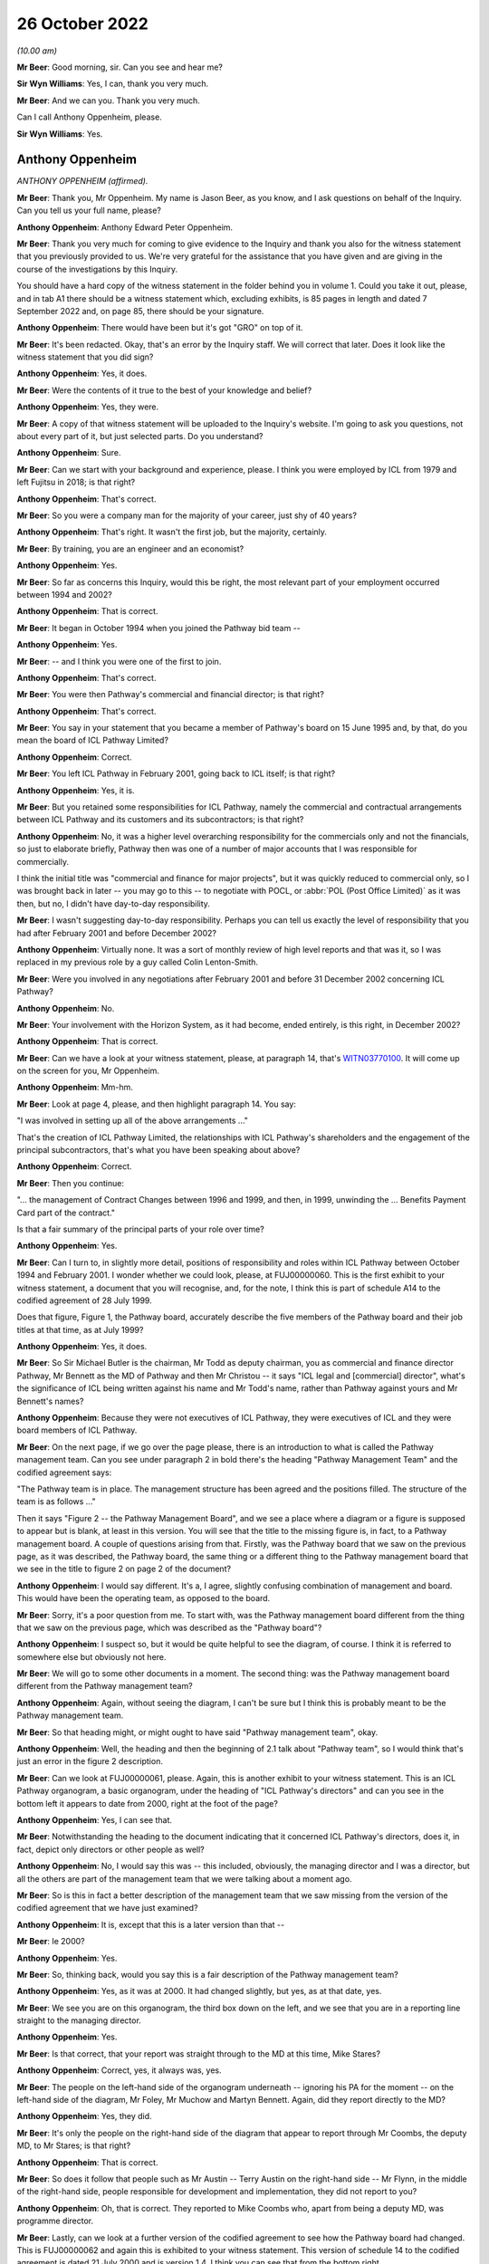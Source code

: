26 October 2022
===============

*(10.00 am)*

**Mr Beer**: Good morning, sir.  Can you see and hear me?

**Sir Wyn Williams**: Yes, I can, thank you very much.

**Mr Beer**: And we can you.  Thank you very much.

Can I call Anthony Oppenheim, please.

**Sir Wyn Williams**: Yes.

Anthony Oppenheim
-----------------

*ANTHONY OPPENHEIM (affirmed).*

**Mr Beer**: Thank you, Mr Oppenheim.  My name is Jason Beer, as you know, and I ask questions on behalf of the Inquiry.  Can you tell us your full name, please?

**Anthony Oppenheim**: Anthony Edward Peter Oppenheim.

**Mr Beer**: Thank you very much for coming to give evidence to the Inquiry and thank you also for the witness statement that you previously provided to us.  We're very grateful for the assistance that you have given and are giving in the course of the investigations by this Inquiry.

You should have a hard copy of the witness statement in the folder behind you in volume 1.  Could you take it out, please, and in tab A1 there should be a witness statement which, excluding exhibits, is 85 pages in length and dated 7 September 2022 and, on page 85, there should be your signature.

**Anthony Oppenheim**: There would have been but it's got "GRO" on top of it.

**Mr Beer**: It's been redacted.  Okay, that's an error by the Inquiry staff.  We will correct that later.  Does it look like the witness statement that you did sign?

**Anthony Oppenheim**: Yes, it does.

**Mr Beer**: Were the contents of it true to the best of your knowledge and belief?

**Anthony Oppenheim**: Yes, they were.

**Mr Beer**: A copy of that witness statement will be uploaded to the Inquiry's website.  I'm going to ask you questions, not about every part of it, but just selected parts.  Do you understand?

**Anthony Oppenheim**: Sure.

**Mr Beer**: Can we start with your background and experience, please.  I think you were employed by ICL from 1979 and left Fujitsu in 2018; is that right?

**Anthony Oppenheim**: That's correct.

**Mr Beer**: So you were a company man for the majority of your career, just shy of 40 years?

**Anthony Oppenheim**: That's right.  It wasn't the first job, but the majority, certainly.

**Mr Beer**: By training, you are an engineer and an economist?

**Anthony Oppenheim**: Yes.

**Mr Beer**: So far as concerns this Inquiry, would this be right, the most relevant part of your employment occurred between 1994 and 2002?

**Anthony Oppenheim**: That is correct.

**Mr Beer**: It began in October 1994 when you joined the Pathway bid team --

**Anthony Oppenheim**: Yes.

**Mr Beer**: -- and I think you were one of the first to join.

**Anthony Oppenheim**: That's correct.

**Mr Beer**: You were then Pathway's commercial and financial director; is that right?

**Anthony Oppenheim**: That's correct.

**Mr Beer**: You say in your statement that you became a member of Pathway's board on 15 June 1995 and, by that, do you mean the board of ICL Pathway Limited?

**Anthony Oppenheim**: Correct.

**Mr Beer**: You left ICL Pathway in February 2001, going back to ICL itself; is that right?

**Anthony Oppenheim**: Yes, it is.

**Mr Beer**: But you retained some responsibilities for ICL Pathway, namely the commercial and contractual arrangements between ICL Pathway and its customers and its subcontractors; is that right?

**Anthony Oppenheim**: No, it was a higher level overarching responsibility for the commercials only and not the financials, so just to elaborate briefly, Pathway then was one of a number of major accounts that I was responsible for commercially.

I think the initial title was "commercial and finance for major projects", but it was quickly reduced to commercial only, so I was brought back in later -- you may go to this -- to negotiate with POCL, or :abbr:`POL (Post Office Limited)` as it was then, but no, I didn't have day-to-day responsibility.

**Mr Beer**: I wasn't suggesting day-to-day responsibility.  Perhaps you can tell us exactly the level of responsibility that you had after February 2001 and before December 2002?

**Anthony Oppenheim**: Virtually none.  It was a sort of monthly review of high level reports and that was it, so I was replaced in my previous role by a guy called Colin Lenton-Smith.

**Mr Beer**: Were you involved in any negotiations after February 2001 and before 31 December 2002 concerning ICL Pathway?

**Anthony Oppenheim**: No.

**Mr Beer**: Your involvement with the Horizon System, as it had become, ended entirely, is this right, in December 2002?

**Anthony Oppenheim**: That is correct.

**Mr Beer**: Can we have a look at your witness statement, please, at paragraph 14, that's `WITN03770100 <https://www.postofficehorizoninquiry.org.uk/evidence/anthony-oppenheim-26-october-2022>`_.  It will come up on the screen for you, Mr Oppenheim.

**Anthony Oppenheim**: Mm-hm.

**Mr Beer**: Look at page 4, please, and then highlight paragraph 14. You say:

"I was involved in setting up all of the above arrangements ..."

That's the creation of ICL Pathway Limited, the relationships with ICL Pathway's shareholders and the engagement of the principal subcontractors, that's what you have been speaking about above?

**Anthony Oppenheim**: Correct.

**Mr Beer**: Then you continue:

"... the management of Contract Changes between 1996 and 1999, and then, in 1999, unwinding the ... Benefits Payment Card part of the contract."

Is that a fair summary of the principal parts of your role over time?

**Anthony Oppenheim**: Yes.

**Mr Beer**: Can I turn to, in slightly more detail, positions of responsibility and roles within ICL Pathway between October 1994 and February 2001.  I wonder whether we could look, please, at FUJ00000060.  This is the first exhibit to your witness statement, a document that you will recognise, and, for the note, I think this is part of schedule A14 to the codified agreement of 28 July 1999.

Does that figure, Figure 1, the Pathway board, accurately describe the five members of the Pathway board and their job titles at that time, as at July 1999?

**Anthony Oppenheim**: Yes, it does.

**Mr Beer**: So Sir Michael Butler is the chairman, Mr Todd as deputy chairman, you as commercial and finance director Pathway, Mr Bennett as the MD of Pathway and then Mr Christou -- it says "ICL legal and [commercial] director", what's the significance of ICL being written against his name and Mr Todd's name, rather than Pathway against yours and Mr Bennett's names?

**Anthony Oppenheim**: Because they were not executives of ICL Pathway, they were executives of ICL and they were board members of ICL Pathway.

**Mr Beer**: On the next page, if we go over the page please, there is an introduction to what is called the Pathway management team.  Can you see under paragraph 2 in bold there's the heading "Pathway Management Team" and the codified agreement says:

"The Pathway team is in place.  The management structure has been agreed and the positions filled.  The structure of the team is as follows ..."

Then it says "Figure 2 -- the Pathway Management Board", and we see a place where a diagram or a figure is supposed to appear but is blank, at least in this version.  You will see that the title to the missing figure is, in fact, to a Pathway management board. A couple of questions arising from that.  Firstly, was the Pathway board that we saw on the previous page, as it was described, the Pathway board, the same thing or a different thing to the Pathway management board that we see in the title to figure 2 on page 2 of the document?

**Anthony Oppenheim**: I would say different.  It's a, I agree, slightly confusing combination of management and board.  This would have been the operating team, as opposed to the board.

**Mr Beer**: Sorry, it's a poor question from me.  To start with, was the Pathway management board different from the thing that we saw on the previous page, which was described as the "Pathway board"?

**Anthony Oppenheim**: I suspect so, but it would be quite helpful to see the diagram, of course.  I think it is referred to somewhere else but obviously not here.

**Mr Beer**: We will go to some other documents in a moment.  The second thing: was the Pathway management board different from the Pathway management team?

**Anthony Oppenheim**: Again, without seeing the diagram, I can't be sure but I think this is probably meant to be the Pathway management team.

**Mr Beer**: So that heading might, or might ought to have said "Pathway management team", okay.

**Anthony Oppenheim**: Well, the heading and then the beginning of 2.1 talk about "Pathway team", so I would think that's just an error in the figure 2 description.

**Mr Beer**: Can we look at FUJ00000061, please.  Again, this is another exhibit to your witness statement.  This is an ICL Pathway organogram, a basic organogram, under the heading of "ICL Pathway's directors" and can you see in the bottom left it appears to date from 2000, right at the foot of the page?

**Anthony Oppenheim**: Yes, I can see that.

**Mr Beer**: Notwithstanding the heading to the document indicating that it concerned ICL Pathway's directors, does it, in fact, depict only directors or other people as well?

**Anthony Oppenheim**: No, I would say this was -- this included, obviously, the managing director and I was a director, but all the others are part of the management team that we were talking about a moment ago.

**Mr Beer**: So is this in fact a better description of the management team that we saw missing from the version of the codified agreement that we have just examined?

**Anthony Oppenheim**: It is, except that this is a later version than that --

**Mr Beer**: Ie 2000?

**Anthony Oppenheim**: Yes.

**Mr Beer**: So, thinking back, would you say this is a fair description of the Pathway management team?

**Anthony Oppenheim**: Yes, as it was at 2000.  It had changed slightly, but yes, as at that date, yes.

**Mr Beer**: We see you are on this organogram, the third box down on the left, and we see that you are in a reporting line straight to the managing director.

**Anthony Oppenheim**: Yes.

**Mr Beer**: Is that correct, that your report was straight through to the MD at this time, Mike Stares?

**Anthony Oppenheim**: Correct, yes, it always was, yes.

**Mr Beer**: The people on the left-hand side of the organogram underneath -- ignoring his PA for the moment -- on the left-hand side of the diagram, Mr Foley, Mr Muchow and Martyn Bennett.  Again, did they report directly to the MD?

**Anthony Oppenheim**: Yes, they did.

**Mr Beer**: It's only the people on the right-hand side of the diagram that appear to report through Mr Coombs, the deputy MD, to Mr Stares; is that right?

**Anthony Oppenheim**: That is correct.

**Mr Beer**: So does it follow that people such as Mr Austin -- Terry Austin on the right-hand side -- Mr Flynn, in the middle of the right-hand side, people responsible for development and implementation, they did not report to you?

**Anthony Oppenheim**: Oh, that is correct.  They reported to Mike Coombs who, apart from being a deputy MD, was programme director.

**Mr Beer**: Lastly, can we look at a further version of the codified agreement to see how the Pathway board had changed. This is FUJ00000062 and again this is exhibited to your witness statement.  This version of schedule 14 to the codified agreement is dated 21 July 2000 and is version 1.4.  I think you can see that from the bottom right.

**Anthony Oppenheim**: Yes.

**Mr Beer**: Starting with the Pathway board by then, it says:

"The ICL Pathway board has been set up under chairmanship of Richard Christou, ICL Legal and Commercial Director, with board representatives from ICL."

We can see in figure 1 the depiction, pictorially, of the ICL Pathway board at this time and just looking how things have changed by now, Mr Christou, who was formerly the legal and commercial director, has become chairman of the board, correct?

**Anthony Oppenheim**: He was still ICL, legal and --

**Mr Beer**: I'm sorry.

**Anthony Oppenheim**: Yes.

**Mr Beer**: I missed what you said there, "he was still"?

**Anthony Oppenheim**: He was still legal director of ICL.  Previously, he had been just a board member, but his overarching role was still legal and commercial for ICL.

**Mr Beer**: Back in ICL parent?

**Anthony Oppenheim**: Yes.  So in addition to that role, he had taken on chairmanship from Sir Michael.

**Mr Beer**: Mr Todd remains the deputy chairman of the board?

**Anthony Oppenheim**: Yes.

**Mr Beer**: Mr Stares has taken over from Mr Bennett as Pathway managing director.

**Anthony Oppenheim**: Correct.

**Mr Beer**: Mr Bennett is described as "ICL Government Managing Director", can you help us, what does that mean: ICL government managing director?

**Anthony Oppenheim**: I think there's a word missing.  It's probably "Government business unit" or some such.  So he had moved out of Pathway, ICL Pathway, and into -- back into ICL, taking on a new senior role for a part of ICL's business, which faced off to or dealt with UK Government.

**Mr Beer**: So the descriptions that are given underneath each name, one shouldn't be misled into thinking that's the role that they are performing in ICL Pathway, that's a description of their role, in this case, back in ICL, the parent company?

**Anthony Oppenheim**: Correct.  These are their day jobs and in addition they are, in a sense, non-exec directors of ICL Pathway.  The same applies to Tim Escudier.  Likewise ICL services division, whatever.

**Mr Beer**: Mr Escudier has been added.  He is described as ICL's financial services managing director.

**Anthony Oppenheim**: Yes.

**Mr Beer**: Again, that's back in ICL itself rather than ICL Pathway.

**Anthony Oppenheim**: So John Bennett and Tim Escudier were peers running different business units within ICL, correct.

**Mr Beer**: Can we go over the page please.  We now see that in this version of the contract figure 2 has been completed. The rubric is the same, "ICL Pathway management team" is the heading, the announcement that the ICL Pathway team is in place, the management structure has been agreed and:

"The structure of the team is as follows ..."

The cross heading still describes this as the Pathway management board and just take a moment to look at the organogram.

**Anthony Oppenheim**: Yes.

**Mr Beer**: Does that organogram describe something called "The Pathway Management Board", or does it describe something called "The Pathway Management Team"?

**Anthony Oppenheim**: Management team.

**Mr Beer**: We see in documents, hundreds of documents, the phrase "Pathway Management Team", capital P, capital M, capital T.  That was a term of art, essentially.

**Anthony Oppenheim**: Yes, and that's how this organogram should have been described.

**Mr Beer**: Does that show again that those responsible for, for example, implementation, customer requirements and development did not report to you?

**Anthony Oppenheim**: Correct.

**Mr Beer**: Does that represent the position in reality, those responsible for implementation of the programme, the development of the programme and customer requirements didn't report to you?

**Anthony Oppenheim**: Correct.

**Mr Beer**: We're going to see that later on you had -- ie later on today rather than later on in the piece -- you had quite some involvement in issues concerning the development of the project, the implementation of the project and the customers' requirements.  You were present at a number of meetings at which those three issues were very much the hot topics?

**Anthony Oppenheim**: Yes, that's true.  I was involved but I wasn't responsible for them.  If I can just clarify, if I may. There were a lot of tensions around the commercials.  My main responsibility here was to take care of the commercials vis-à-vis BA and POCL and --

**Mr Beer**: Just stopping you there, sorry to interrupt you, you may understand what "The commercials" mean, could you explain it to a naive audience?

**Anthony Oppenheim**: By all means.

**Sir Wyn Williams**: Mr Oppenheim, can I interrupt you. Before you give that answer, I hope it won't take you out of your stride, it would help me if the document could be taken down once we have looked at it so that I can see Mr Oppenheim better.  I can see you, but not very well.  That's great.  Thank you very much.

**Anthony Oppenheim**: So commercials was a sort of shorthand form of describing some of the things you talked about in your introduction.  So contracts with BA and POCL and the codified agreement was the one that operated through most of the piece but prior to that there were several other contracts, there was the BA contract, the POCL contract and the combined contract because it was a tripartite set of agreements, so that was one piece.

Then there was the piece with subcontractors and we had a lot of subcontractors and so that also was a commercial/contractual matter which I had overall responsibility for and also you mentioned, I think, funding/financing, so I had responsibility for that as well, trying to get the monies lined up for this project because it was a PFI project so we needed that as well.

So I won't go on, that is essentially what "commercials" mean.

**Mr Beer**: Thank you.

**Anthony Oppenheim**: And then the ongoing operation of change control, pursuing agreements to agree and such-like.

**Mr Beer**: So I interrupted your answer there and you were explaining to me why we see your footprint on a number of the documents, a very high number of the documents, when you had no management, or directorial responsibility for issues such as development, implementation or customer requirements and it is simply because they all impinged on commercial issues; is that right?

**Anthony Oppenheim**: Absolutely, spot on, correct.

**Mr Beer**: Not because you had any particular management or directorial responsibility or any technical expertise?

**Anthony Oppenheim**: I had to acquire sufficient technical expertise to be able to deal with -- to understand the issues, to be able to deal with the commercials because a lot of this -- I repeat, this was a PFI.  There was a lot of tension between the parties as to who would be responsible for what and, in some cases, there was a great deal of detail that needed to be understood in order to get the wording right, to get the terms and conditions right, to do with risk management.  So I had to understand the detail at a pretty granular level.

**Mr Beer**: We will come back to examine that understanding later today.  You mention there the PFI contract and the consequences of it.  In your statement, you tell us that there appeared to have been a conflict between the Benefit Agency's and Post Office Counters Limited's business objectives; is that right?

**Anthony Oppenheim**: There were conflicts, yes.

**Mr Beer**: When was that conflict first appreciated or understood by you?

**Anthony Oppenheim**: Right at the beginning.

**Mr Beer**: The "beginning" meaning what, from 1994 onwards?

**Anthony Oppenheim**: Yes.

**Mr Beer**: So it wasn't only after you entered the contract that this conflict emerged?  It was evident from day one?

**Anthony Oppenheim**: It was implicit and visible in the terms of reference for the contract.  If you thought through what at a second level that meant, in terms of the interactions between the parties, I would say we understood that from very early on and it was part of our risk register from very early on.

**Mr Beer**: When you say part of your risk -- it was written down, was it?

**Anthony Oppenheim**: I believe it was, but I'm casting my mind back a long time now.

**Mr Beer**: Was there a document called "risk register"?

**Anthony Oppenheim**: There were risk registers, yes.

**Mr Beer**: Who was responsible for maintaining the risk register?

**Anthony Oppenheim**: Martyn Bennett.

**Mr Beer**: Can you recall now the format in which they were kept?

**Anthony Oppenheim**: I think over the period it evolved from probably Excel, at the beginning, during the bid phase to -- I can't remember the particular application that was used, but there was an application which was used in ICL and we used that, but I can't remember the name.

**Mr Beer**: It was Mr Bennett who had responsibility for that?

**Anthony Oppenheim**: Yes.

**Mr Beer**: Was there any team underneath him that was responsible for feeding into the risk register?

**Anthony Oppenheim**: He had, from memory, one -- at least one person working for him, Graham somebody.  I can't remember his surname.

**Mr Beer**: Thank you.  With responsibility specifically for the risk register?

**Anthony Oppenheim**: Well, in a sense, they both had responsibility for the risk register.  I wouldn't like to say one was responsible for maintaining it and the other one for inputting into it.  It was a team task.

**Mr Beer**: Thank you.  Was that ever escalated to the ICL Pathway board for review and sign off?

**Anthony Oppenheim**: Sign off -- I can't remember about sign off.  Certainly we talked about the major risks at the board and this one would have been one of those, the inherent conflict. The conflict -- "conflict" is a bit strong.  It's a conflict when there's a problem.  At the outset, it's a different set of priorities, perhaps.

**Mr Beer**: Putting it shortly, we've got a lot of evidence on this from other witnesses and in the documents, but one of the purposes of the proposed system was, from the Benefits Agency perspective, to eliminate fraud?

**Anthony Oppenheim**: Encashment fraud, yes.

**Mr Beer**: But Post Office Counters Limited's business goal was to seek to make customer experience as frictionless as possible, I think you describe it as, and therefore to encourage usage; is that right?

**Anthony Oppenheim**: Yes.  I think that's an accurate description of the difference in priorities.

**Mr Beer**: So the Benefits Agency wanted not only a different means of payment but tight controls, therefore.  Wasn't, therefore, the Benefits Agency's withdrawal from the programme always likely?

**Anthony Oppenheim**: The reason we felt confident that they would go through with it and we were proved wrong was that, at the time, there was -- we were assured of a very strong political imperative from the government and, in a sense, we relied on that to push it through.

**Mr Beer**: Did that, to your recollection, enter the risk register, the risk of the DSS withdrawing from the programme?

**Anthony Oppenheim**: I don't necessarily recall -- no, I don't recall it being in the risk register.  I do recall discussions, certainly at the board, about that.  Were those discussions right from the very beginning?  I would say no.  I think, at the beginning, the discussion was much more around the success -- the success of the programme and the chances of problems on the programme and what those problems might be, what those issues or risks might be.

**Mr Beer**: Do you think that there is a possibility that the questions, persisting questions, over whether the system that was being developed best suited the objectives of the Benefits Agency, on the one hand, and Post Office Counters Limited, on the other, got in the way or obstructed the delivery of a system that, in fact, best suited the needs of subpostmasters?

**Anthony Oppenheim**: I understand why you would ask that question.  It's difficult to give you a definitive response.  All I would say is this: we are going back, as you said at the outset, 25 years and there was no internet then and, in a sense, the choice was do you have an offline system, so you can't do any verification of a banking transaction, or do you have a totally nailed up, online system which required lease lines, very, very expensive.

And what we were offering was a distributor system, which is now commonplace but was very, very unusual in those days, and the NAO and the PAC both acknowledged that that was an advantage.  It didn't show up necessarily in the gradations of us versus our competitors at the time, but both the NAO report and the PAC review made the point that, actually, this distributor system, which was kind of a halfway-house of being mostly offline, but it could also go online as and when verification was needed, was a good approach.

**Mr Beer**: You tell us in your witness statement, it is paragraph 46 for the cross-reference, that the withdrawal of the Benefits Agency from the programme increased the pressure on Post Office Counters Limited to move fast, move at speed.

**Anthony Oppenheim**: Yes, I did say that, yes.

**Mr Beer**: You speak about an increase of pressure to move fast. Firstly, was there already pressure on the Post Office to move fast in the development and implementation of the programme?

**Anthony Oppenheim**: There was.  I mean, there was an imperative on all three parties.  I would say that, in rank terms, the Benefits Agency wanted the fraud reductions and were instructed to secure the fraud instructions (sic) by HM Government and this was the -- you know, the best way to do that, so there was that political imperative on them.

The Post Office wanted to automate for other clients, not just the Benefits Agency, to improve their competitiveness and they also recognised that the Benefit Payment Card, as it was conceived, was going to be their way of securing the maximum footfall, as you said, of Benefits Agency business.

**Mr Beer**: Because it brings people into the branch?

**Anthony Oppenheim**: It brings people into the branch and when they're there, they buy other things, exactly.

**Mr Beer**: So there was already pressure on Post Office Counters Limited to move fast.  Where did that existing pressure come from?

**Anthony Oppenheim**: Well, as I said in my statement, it was there, for the reasons I just said, their own business case relied on attracting new business and certainly maximising the amount of BA business.

There was a recognition that the BA business would go down over time because of ACT -- sorry, that's bank-to-bank transfers -- so instead of someone going into the Post Office, they would get a payment through the bank.

**Mr Beer**: Automated credit --

**Anthony Oppenheim**: Automated Credit Transfer.  So there was that trend, in any event, and that was plainly what the DSS would have preferred because it's cheaper and it absolutely eliminates encashment fraud.  It's easier to administer.

So I would say that was always their preference.  So POCL wanted to head that off, that trend off, and get the thing automated as soon as possible, but so long as they had the Benefits Agency book business and ACT was on the backburner, actually the incentive on them was not as great as subsequently when BA said "Okay, we're now going to go to ACT as our mainstream way of delivering -- of paying benefits".

**Mr Beer**: So why did the withdrawal of the Benefits Agency from the programme increase that existing pressure to move fast?

**Anthony Oppenheim**: Because when they did withdraw, they said, "Okay, we're now going to go ACT mainstream and we're going to move away from the Post Office and we're going to do that from" -- from memory, 2003.  So they basically gave a window of opportunity to the Post Office to get themselves automated and also something called Network Banking, which I assume we will come on to later, or Universal Bank in place before the default of moving everybody to ACT kicked in in 2003.  So there was a window from 1999 to 2003.

**Mr Beer**: How do you know this, that the withdrawal of the Benefits Agency increased the pressure -- the existing pressure on Post Office Counters Limited to move fast for the implementation and roll-out of the programme?

**Anthony Oppenheim**: Because of what I just said, which was written down in the exit agreement of the BA from the tripartite set up.

**Mr Beer**: Do you think there was a risk that this rush to move fast was detrimental to the interests of subpostmasters?

**Anthony Oppenheim**: Well, firstly, I can't -- I really can't comment on that -- detrimental ... okay.  Did it make them -- did it induce them to go faster than they should have done to deliver a safe system?  There was pressure, absolutely there was pressure, but then, again, we had had an agreed rollout plan such -- which was not accelerated, in fact it went backwards because there were issues and they needed to be fixed, so from the time that the BA withdrew, I would say that there was at least a three-month slip from what had been contemplated when they withdrew, and when we signed the heads of agreement with the Post Office, which then led to the codified agreement.

So I think POCL -- the people I dealt with were very measured and careful and I don't think that they cut corners.  No, I don't think so.

**Mr Beer**: So there --

**Anthony Oppenheim**: (Unclear).

**Mr Beer**: -- wasn't, in the need to move quickly, the rush to roll out, any detrimental effect on the quality of the system that was delivered?

**Anthony Oppenheim**: There were -- again, I find it difficult -- "any"? There's always a bit of a trade-off.  At one level you can only do so much in a test environment.  This is a very complex technical system and a lot of the issues that were experienced were operational, where things had gone not according to plan, for some reason.  I'm sure you will delve into that later, but --

So you can do so much in a test environment and we had massive amounts of end-to-end testing.  There were also issues going across boundaries, between the Pathway piece and POCL, TIP, and so on.  So, at some point, you do actually have to go into the live environment and get feedback.  The question for me is: what do you do when you get feedback and how well do you respond to that feedback?

**Mr Beer**: Can we move to a new topic and we're going to circle back round a little later today to look at some of the answers that you have just given by reference to what, in fact, happened on the ground.

Can you explain to the Inquiry, in your own words, what the PinICL system was?

**Anthony Oppenheim**: Basically, it was an error fault logging system, so if something had been reported to the helpdesk that indicated an underlying fault, then it would result in a PinICL.  A PinICL would be raised and that would go through the support and development team in order to get either a workaround or a clarification, or a fix, a bug fix.

**Mr Beer**: It's right, isn't it, that PinICL was an internal ICL system?

**Anthony Oppenheim**: It was an internal ICL system but POCL were aware of it and had visibility of it.

**Mr Beer**: I'm going to test in a moment what "aware of it" and "visibility of it" mean.

**Anthony Oppenheim**: Okay.

**Mr Beer**: It was an internal system, in that it was designed by ICL Pathway?

**Anthony Oppenheim**: By ICL.  It was a standard ICL system which ICL Pathway used.

**Mr Beer**: Okay, so it was an off-the-shelf, as it were, ie a pre-existing system that existed even before Pathway was conceived?

**Anthony Oppenheim**: My understanding -- and, again, I'm going back a long way -- is that this was the standard that ICL used right across its business.

**Mr Beer**: Can you recall who designed it?

**Anthony Oppenheim**: No, no.  I mean, it was pre-existing, is my recollection.  We simply adopted it as part of ICL.

**Mr Beer**: You wouldn't be able to help us with who developed it?

**Anthony Oppenheim**: No idea, sorry.  As I say, it was pre-existing.  It probably existed for years prior to the creation of ICL Pathway.

**Mr Beer**: In terms of running or operating it, that was done by ICL Pathway, is that right, in the context we're speaking about?

**Anthony Oppenheim**: In the context we're speaking about, yes.  All the data that went into it, the entries that went into it and the outputs that came out of it were managed by ICL Pathway, correct.

**Mr Beer**: Can I turn to whether Post Office Counters Limited staff had direct access to the PinICL system.  You tell us in paragraph 160 of your statement -- I think we should probably turn that up.

Page 53 of your witness statement, that's `WITN03770100 <https://www.postofficehorizoninquiry.org.uk/evidence/anthony-oppenheim-26-october-2022>`_ at page 53, and 160 at the bottom, please. Thank you.  If you just scroll up a little bit, please.

This is under the cross heading "POCL awareness of issues within the Horizon System at the time of rollout".  You are dealing with a different issue here, but, in the course of dealing with it, you say in paragraph 160, second line:

"My understanding is that [Post Office Counters Limited] had access to our PinICL system and test data and that, under the aegis of the Joint [Acceptance Incident] Workshop, they were intimately involved in the [Acceptance Incident] rectification plans", et cetera.

It's the part of the sentence that says "My understanding is that [Post Office Counters Limited] had access to our PinICL system" that I want to ask about. Are you there intending to refer to a contractual right vested in Post Office Counters Limited to obtain access to data held on PinICL, ie a theoretical right in a contract that could be exercised on demand by Post Office Counters Limited?

**Anthony Oppenheim**: I don't recall ever having discussed that.  My understanding was that, certainly with respect to the AIs, all of the relevant PinICLs were shared with POCL, so we had a lead on both sides and they shared information between them.

**Mr Beer**: Putting the AIs to one side for the moment, I'm looking at the PinICL system.

**Anthony Oppenheim**: Right.

**Mr Beer**: Are you referring there to what I have described as a theoretical right, a contractual right on demand, "Can we please see what is on a PinICL", or are you referring to an understanding that, as a matter of fact, the Post Office had direct physical access to PinICLs, just as a matter of course?

**Anthony Oppenheim**: I think not, as a matter of course.  So, in hindsight, I probably would have worded this slightly differently. The point here was specific to the AIs and those PinICLs that related to the AIs, I believe, were shared.

That's different, I can see that, from having a contractual right to just go through any and all PinICLs.  I don't know, to be honest, whether they did have access, or some members of their team had access. I genuinely don't know that.

**Mr Beer**: Are you aware of any policy or procedure, or protocol concerning the issue of access by the Post Office to PinICLs and test data?

**Anthony Oppenheim**: I don't, no.

**Mr Beer**: So, although this is written in an unqualified way, ie it isn't restricted to those PinICLs that were associated with AIs, albeit you are discussing AIs at the time, you don't have any evidential basis for saying that Post Office had, as a matter of course, direct access to all and any PinICLs; is that right?

**Anthony Oppenheim**: That is correct, yes.  I mean, this was written in the context of the AIs and I can see that what I said there is probably too broad a sweep.  I was thinking specifically of those PinICLs that related to the AIs.

**Mr Beer**: In relation to the AIs, what is your understanding of how Post Office Counters Limited secured access to those PinICLs that were associated with a AI?

**Anthony Oppenheim**: To be honest, I don't know.  You would have to ask my technical colleagues, but --

**Mr Beer**: We will get to those, in due course.

**Anthony Oppenheim**: Okay, right.

**Mr Beer**: Can we look at the documents to see whether Post Office Counters Limited did have a contractual right to look at records in PinICLs, so data that happened to be in PinICLs, and could we look, please, at `FUJ00000071 <https://www.postofficehorizoninquiry.org.uk/evidence/terence-austin-27-october-2022>`_, the codified agreement.  Can we turn to page 49, please, and can we look at paragraph 801.2.  I will read it out:

"The Contractor shall grant or procure the grant to POCL, any statutory or regulatory auditors of POCL and their respective authorised agents the right of reasonable access to the records and shall provide all reasonable assistance at all times for six (6) years after the creation of the relevant Records for the purposes of carrying out an audit of the Contractor's compliance with this Codified Agreement including all activities, Charges, performance, security and integrity in connection therewith.  Each party shall bear its own expenses incurred pursuant to this clause.  On termination, the Contractor shall within a reasonable time to be agreed by the parties, transfer the Records to POCL or a replacement contractor, as instructed by POCL.  The Contractor shall thereafter be released from any further liabilities under this Clause in relation to such Records."

You will see that "Records" in the third line has a capital R, it's a defined term.

Can we look at page 89, please, of the document. I think it might, in fact, be the previous page.

*(Pause)*

**Mr Beer**: If you just keep going, thank you.  "Records" defined as:

"Full and accurate records relating to the performance of the POCL Services."

I'm not going to turn it up now and chase down what "POCL Services" meant, but it is defined in this codified agreement as:

"The core systems services and all other obligations of the contractor under the Codified Agreement."

Can we go back to page 49 and paragraph 801.2, please.  Thank you.  This tends to suggest that POCL had a right of reasonable access to the records as we have defined them but, for the purposes of an audit -- if we just scroll up on the page, it's under the heading "Audit" -- would you agree, reading those now, that the primary purpose of the provision appears to be to allow access to the records for the purposes of a financial audit?

**Anthony Oppenheim**: Well, that would be the normal implication of statutory, regulatory auditors and keeping records for six or seven years would be the norm.

**Mr Beer**: So you've got the heading, you've got the time period and then you've got the reference to statutory or regulatory auditors, pointing in the direction that the purpose of this clause was to give POCL a right of reasonable access for that purpose.

**Anthony Oppenheim**: Well, that's how I would have read it.  You have just pointed me to the definition of "Records" which has broadened that.

What I can say with confidence is that certainly at the time of the AI exercise, which I was very much involved in as joint chair with Keith Baines, I was confident that any and all PinICLs that were relevant were being shared.

Now, what I don't know is whether our POCL colleagues were given direct access into the PinICL system, that's what I don't know.  So there's the point about "reasonable access" and what is "reasonable access"?  I genuinely don't know the answer to that. You would have to ask a technical support person.

**Mr Beer**: That's what I'm seeking to explore with you at the moment.

**Anthony Oppenheim**: Yes.

**Mr Beer**: Would you have -- would you read these clauses as permitting Post Office Counters Limited access because they are sufficiently broad to allow access to records and give a right of access to records held within the PinICL system as a matter of course?

**Anthony Oppenheim**: From the definition of "records" that you reminded me of, I think it's a reasonable interpretation, but what I would say is that I have no recollection of it being brought up as a contractual matter by Keith Baines or anybody else, ie it was never an issue to my recollection.  So either they had the access and that would explain why there was no issue, or alternatively POCL thought they had sufficient sharing of information without direct access, such that it wasn't an issue for them.

**Mr Beer**: In terms of physical access, was the -- that can be taken down, thank you.

In terms of the situation on the ground rather than the contractual right, on what system was PinICL run, or was the system itself called PinICL?

**Anthony Oppenheim**: My recollection -- and this was not really my bailiwick, is that this was a part of their support suite of applications that we, if you like, adopted from the mothership.  I really don't know the answer to your question.

**Mr Beer**: Were clients habitually given access to suites of applications provided by the mothership?

**Anthony Oppenheim**: No, no, I mean you would need to consider security and I would say almost certainly not.  They were intended as internal systems and normally if we're carrying out a project for a client, on an outsourced basis or project basis, I would have thought that there would be an agreement about what information would be shared but it wouldn't extend to direct access into internal systems.  That would be my guess.

**Mr Beer**: You looked, in the course of your joint chairmanship of the resolution of some particularly complex and problematic AIs, at PinICLs, back in the day, on a relatively regular basis.

**Anthony Oppenheim**: Yes.

**Mr Beer**: Did you ever see an entry on a PinICL made by an employee of Post Office Counters Limited?

**Anthony Oppenheim**: Not a direct entry.  What I have seen is a reference to an individual in POCL support team who had "authorised closure" of a particular PinICL and there were at least two, possibly three of those that I have seen and I refer to in my witness statement.

**Mr Beer**: We're going to come to those in a moment.  You're not referring there to something that a Post Office Counters Limited employee typed in, this is something that an ICL Pathway employee typed in saying --

**Anthony Oppenheim**: Yes.

**Mr Beer**: -- "I have spoken to Mr X or Ms X, they authorise closure", for example?

**Anthony Oppenheim**: Correct.  To repeat, this was an internal system and we gave, I believe, reasonable access to it or extracts from it, but beyond that we didn't allow POCL people to make direct entries and take control over it, no.

**Mr Beer**: You said "In my view we gave them reasonable access to it", did that mean -- coming back to some of the answers you gave earlier -- you still believed that they had viewing rights of it?

**Anthony Oppenheim**: I don't know.

**Mr Beer**: -- that they exercised?

**Anthony Oppenheim**: I don't know whether they had direct viewing rights. I will be honest, I'm not sure I ever knew and I certainly can't remember.  What I would say is they had extracts at least which appeared to satisfy them at the time, but again you would need to talk to my technical colleagues who had the direct interaction between themselves and their opposite numbers.

**Mr Beer**: Can we look at some of the documents that you were just referring to and a convenient way of doing that will be through your witness statement because you actually cut into your witness statement the relevant PinICLs.

**Anthony Oppenheim**: Okay.

**Mr Beer**: It is `WITN03770100 <https://www.postofficehorizoninquiry.org.uk/evidence/anthony-oppenheim-26-october-2022>`_ and it's at page 41.  Just to introduce some context, at paragraph 122 you say:

"To understand better what had been going on in the run-up to the joint decision to start volume Rollout in January 2000, in preparing this witness statement I went through [the] PinICLs raised in late 1999 that related to AI376.  I do not recall having seen any of these PinICLs at the time although (as explained above) I had been briefed on the issue."

Then you set out in paragraph 123 three PinICLs, those ending 552, 884 and 363.  You say that they are:

"... examples of PinICLs that identified Reference Data as the cause of issues.  The records show that in each case [Post Office Counters Limited] were aware of what had happened and approved closure of the PinICL, as demonstrated by the quotations below ..."

You deal firstly with 552 and I think we've got the whole of the relevant bits of the PinICL there.  It reads:

"This is clearly the result of the missing Primary Mappings on the local travel ticket products in the Southend area.  The error in the reference data was corrected on Friday 24th September and therefore [transferred] transactions recorded up to that time [cash accounting periods 26 and 27] will fail to report to the cash account, causing a receipts [and] payments condition."

Then this:

"Ok to close as per Martin Box of POCL 16/2/00."

Is it that last entry, under your last bullet point there, that you are referring to in your present answers when you say that it is clear that Post Office Counters Limited had knowledge of what was on some of the PinICLs because they authorised closure of them and this is a record of an authorisation to close?

**Anthony Oppenheim**: That's part of what I was trying to describe.  This is clearly a little bit later than the actual AI workshops which took place in August/September 1999, so this being dated closure in February 2000, so this would have been an operational PinICL that occurred.  At the time there were different PinICLs.  There had been reference data related PinICLs that we -- as I recall, the first known one was in June 1999.  So earlier, I was referring to the approach during the AI workshops where we had a very strong focus on identifying the problems, understanding the root cause and fixing them.

**Mr Beer**: If we look at the next one please at paragraph 123.2, if we just scroll down.  Thank you, yes, that has all of it on there.  Again, the first three bullet points don't matter, but it's the fourth for present purposes:

"Okay to close as per Martin Box of POCL ..."

He was a Post Office Counters Limited employee, Martin Box, and so this is a record made by an ICL Pathway employee of their claim that Mr Box had authorised closure of the PinICL, yes?

**Anthony Oppenheim**: That's my understanding, yes.

**Mr Beer**: Now, of course, that wouldn't be necessary to make a record like that if Post Office Counters Limited did have direct access to the PinICL because they could type in "We agree closure"?

**Anthony Oppenheim**: They didn't have -- can I just challenge you a little bit on that.  They might have had view access, they might have had, but not write access.  They definitely did not have write access.

**Mr Beer**: By "write access" you mean writing access?

**Anthony Oppenheim**: Writing access, yes.  I'm very confident with that but I don't know whether they -- some individuals may have been given a viewing access, I just don't know.

**Mr Beer**: So is your final position on this then, you don't know one way or the other and we can --

**Anthony Oppenheim**: In terms of viewing, that's correct.  I do know that they wouldn't have had write access.

**Mr Beer**: Thank you.  Can we look at -- that can come down, thank you -- something which is the reverse of -- to some extent the reverse or the obverse of what we have just been looking at, namely remote access by ICL Pathway to systems to make changes to them at a counter level, without the relevant subpostmasters' knowledge and without the relevant subpostmasters' permission.

To your knowledge, did Pathway have the ability to obtain such remote access without the relevant subpostmasters' knowledge or permission?

**Anthony Oppenheim**: No.  Let me give you a little bit of -- perhaps a longer explanation than you want.  The way the architecture worked was that all transactions, all messages, so-called, were exchanged between counters within a branch and then from the branch to so-called correspondence servers.  So they were all supposed to be in sync.  Now, there was no ability to get access into a branch PC, but what there was was a possibility to get into the correspondence server, make an entry in the correspondence server, which would then propagate back to the branch, so the effect would be the same.

The point though is that it would be clear -- should have been clear, I had understood -- that any entries made in the correspondence server would show up as entries made on the correspondence server, in other words they would appear as a different counter or some such.  There would be a marker in the audit trail that showed that those entries had been made centrally as opposed to within the branch, so if there's an argument later, the audit trail would have shown where an additional message would have been inserted.  And that, for me, was absolutely fundamental, that there would be an audit trail.

The other point I quickly make is that no message that had been created in a branch could be amended, as that message was unique and discrete, a bit like block chain.  Riposte was a forerunner to block chain.

**Mr Beer**: When did you acquire the knowledge that you have just summarised?

**Anthony Oppenheim**: At the time.  I dealt with Riposte technology to the level, as I was saying earlier, that I needed to in order to understand what could happen, what the risks were, and I also managed the contract with Escher, who were the supplier of Riposte, and it was Riposte that was at the heart of what I just described.

**Mr Beer**: So to be clear, there was remote access by ICL to the correspondence server, which such access would have the effect, or could have the effect, of changing transactions conducted at branch level, but your understanding was that should be identifiable for audit purposes.

**Anthony Oppenheim**: If I may slightly modify what you stated, the correspondence server sat in Wigan and Bootle, so they were central servers.

Secondly, they would show up with a time stamp as subsequent messages, well after the original -- let's say there was an erroneous message, some kind of doubling up or whatever, there were -- I dare say you will go into that later -- opportunities for error, let's put it that way, inadvertently, to occur and this would have been a way to fix those after a -- I would have expected a helpdesk call from the postmaster to say he had a problem.

There was also this notion of repaired cash accounts, and so on, and so on, strict rules about that. But they would have all been made in the central service and there would have been, as I say, a separate, completely separate, set of messages associated with those changes, so that if there was an argument later the audit trail would have shown.

**Mr Beer**: You said that that separation and the separate set of messages was fundamental.  Why was it fundamental?

**Anthony Oppenheim**: Well, for actually the reasons that we're having to discuss, so that there would be no argument later.

**Mr Beer**: No argument about what?

**Anthony Oppenheim**: Well, who had made what changes, who had made what errors.  The idea was --

**Mr Beer**: Ie whether they were the responsibility of a subpostmaster, or as a consequence of action taken by an ICL employee at or in the correspondence layer?

**Anthony Oppenheim**: Precisely.

**Mr Beer**: What controls and safeguards were that system, the use of remote access to the correspondence layer, subject to?

**Anthony Oppenheim**: Well, you would have -- I'm sorry to defer on this.  You would have to talk to my support colleagues.  My understanding from, if you like, my commercial role was that there would be very stringent security controls, access controls for -- I think I was expecting third line only, third line support.

**Mr Beer**: Yes.  When you say "stringent access controls", you mean the barriers or gateways that would have to be passed through in order to obtain access?

**Anthony Oppenheim**: Yes, correct, and the other thing I say on top of that is that -- I'm sure you will come on to it this later -- the third supplemental agreement and related service control documents stipulated very clearly that, whenever anybody in ICL made a change, they were to inform POCL, or :abbr:`POL (Post Office Limited)` as it became, of whatever those changes were and the reasons for those changes.

**Mr Beer**: How widely known at board level, ICL Pathway board level, was it known that such remote access existed?

**Anthony Oppenheim**: I don't know, to be honest --

**Mr Beer**: Was it the kind of thing -- sorry.

**Anthony Oppenheim**: Let me carry on and try and answer that.  Did we ever talk about it?  I don't remember a minute of it at any of the board meetings, but what I can say is that any system you have to have some kind of third line ability to get into systems to make changes.  Now, you want those to be as limited as possible but there is that need.  If there's a corruption, sometimes you just have to go in and fix it.  Now, this is beyond my knowledge. You would need to talk to support people on just what they knew and how they actually did it in practice, that's the other point.

**Mr Beer**: In terms of the breadth of knowledge at board level, which is what I'm interested in at the moment, was this facility so obvious that it need not be discussed?

**Anthony Oppenheim**: Yes, because, as I said, any system and all systems, I would contend, have very tightly controlled -- they should be very tightly controlled, very limited number of key personnel -- sorry, not key personnel in the sense of this contract, but trusted people with particular levels of expertise who could go in, do a very limited number of amendments, which would then be documented, and I stress that they should always be documented.

**Mr Beer**: When you say "documented", do you mean separately written up and catalogued or do you mean, by the very operation of the system, there is an audit trail available of the messages?

**Anthony Oppenheim**: There would be an audit trail of the messages.  One would obviously need to go and look for them and to know to go and look for them, which may have been a problem here, I don't know.  But also the process around the third supplemental agreement was that, whenever such a change was made, POCL were to be informed.

**Mr Beer**: Would have been, how?

**Anthony Oppenheim**: There was -- again, if you were to refer to -- I think it was called the TIP incident process, TIP -- TIP reconciliation and incident process.

**Mr Beer**: We're going to go on to that in detail later.

**Anthony Oppenheim**: That's the place --

**Mr Beer**: Hold on a moment.  That's a very specific issue arising out of a specific problem, AI376.

**Anthony Oppenheim**: Yes, but this is all to do with, as far as I'm concerned, 376 and --

**Mr Beer**: The answers that you have been giving are only framed by reference to AI376; is that right?

**Anthony Oppenheim**: Well, did you say you wanted to get back to it in detail later?

**Mr Beer**: Yes.

**Anthony Oppenheim**: My answer is in response to 376 broadly.  Maybe when we get to it you will see if it needs to be expanded on but that's the context I'm referring to, yes.

**Mr Beer**: To your knowledge, did anyone within Post Office Counters Limited know about ICL's remote access to the correspondence layer?

**Anthony Oppenheim**: It was a requirement in the supplemental agreement, so yes.  I mean, you say remote access to the correspondence server.  This was the support people who, in a sense, are logically sat right on top of the correspondence server, so the remote point I don't quite fathom.  They are logically sitting in the data centre managing these correspondence servers.

**Mr Beer**: We could knock off the word "remote" and just say "access"?

**Anthony Oppenheim**: Yes.

**Mr Beer**: Can I turn -- in fact, before we turn to the next topic I wonder whether that's a convenient moment, sir, for the morning break.

**Sir Wyn Williams**: Yes, by all means.

**Mr Beer**: Sir, could we say half past please?

**Sir Wyn Williams**: Yes, fine.  Thank you very much.

*(11.14 am)*

*(Short Break)*

*(11.29 am)*

**Mr Beer**: Sir, good morning.  Can you see and hear me?

**Sir Wyn Williams**: Yes, I can, thank you.

**Mr Beer**: Thank you, and likewise.

Mr Oppenheim, can I turn to consider disclosure obligations for the purposes of criminal proceedings.

**Anthony Oppenheim**: Mm-hm.

**Mr Beer**: After the Benefits Agency withdrew from the tripartite arrangement, you know, we know, that ICL Pathway and Post Office Counters Limited entered a bilateral agreement.

**Anthony Oppenheim**: Yes.

**Mr Beer**: I just want to look, please, at paragraph 277 of your witness statement, that's page 85, please.  It is, in fact, the last paragraph of your statement.  I hope by now, if we go down, the page has been replaced and you can now see your signature in there.

**Anthony Oppenheim**: Yes.

**Mr Beer**: That is your signature?

**Anthony Oppenheim**: That is my signature.

**Mr Beer**: The "GRO", the general restriction order redaction has been removed.

**Anthony Oppenheim**: Yes.

**Mr Beer**: But, anyway, more substantively, at paragraph 277, you say:

"I was aware of [Post Office Counters Limited's] facility to mount private prosecutions against subpostmasters determined to be acting fraudulently and that the Codified Agreement ..."

Just interposing there, the codified agreement is the agreement that I just mentioned:

"... required Pathway to provide audit trails when requested to do so to support such prosecutions.  My expectation was that each case would be properly investigated before concluding that the cause of a cash shortfall was indeed fraud rather than some kind of mismatch in the system.  To the best of my recollection, I was never asked to look into any of these cases -- indeed, I was completely unaware at the time that the prosecutions were going on."

It's the first sentence that I'm interested in particularly.  You were aware, that's aware at the time, of Post Office's facility to mount private prosecutions against subpostmasters?

**Anthony Oppenheim**: I was.  There's a provision in the contract and there was in the original POCL contract, which was the forerunner to the codified agreement, which was carried forward, that we would support the Post Office in -- when requested to do so -- in mounting such prosecutions, with the provision of information.

**Mr Beer**: You have referred to the codified agreement, which we're going to come to in a second, and the fact that it was carried forward from the original agreement to a provision.  Is it by that means that you knew about the facility of the Post Office to bring private prosecutions?

**Anthony Oppenheim**: That was the original trigger for that awareness and I remember asking Liam Foley, one of the colleagues you will remember, sorry, from the organogram, about it and he explained that that did exist.  I was very surprised at the time.

**Mr Beer**: Surprised about what?

**Anthony Oppenheim**: That the Post Office had that jurisdiction.

**Mr Beer**: And why were you surprised?

**Anthony Oppenheim**: Previously I was just unaware that anybody had that jurisdiction, other than Crown Prosecution.

**Mr Beer**: So the awareness that you had existed in the period from, would this be right, about 1996 to 2002?

**Anthony Oppenheim**: That sounds right, yes.

**Mr Beer**: So you knew that it was the Post Office, unusually, who would be a prosecutor rather than, as you said, the police or the Crown Prosecution Service?

**Anthony Oppenheim**: As I say, I was aware of it.  It never really came up in my working experience over that time.

**Mr Beer**: Can we look at the second part of the sentence there where you are, is this right, drawing a link between your knowledge of the facility of Post Office to prosecute in the criminal courts its subpostmasters for fraud and a part of the codified agreement that requires the provision of data to support such prosecutions?

**Anthony Oppenheim**: Yes, I'm trying to make the case that -- the point that I was aware of the provision to provide such information and I assumed that it would be a rare thing when it happened and that we would provide the audit trail kind of information that I was referring to earlier.

**Mr Beer**: Why did you assume that it would be a rare thing?

**Anthony Oppenheim**: Because I had assumed that inspection of the kind of information that, again, I referred to earlier, whereby we -- where there was a mismatch in the system, as referred to here, and in the third supplemental agreement, in particular, and the subsequent operational processes, that there was an acknowledgement that there would be occasional mismatches.  I mean, everybody knew that and the scale of the system was such any remote system will have mismatches occasionally.

So the question then was, well, what happens when there is such an event?  And my presumption was, wrongly, that the Post Office would look into those and, certainly at the outset, as I say somewhere else, give the postmaster the benefit of the doubt.  We needed feedback when these things occurred, in order to find the errors in the system and then fix them.

**Mr Beer**: Why would you assume that the Post Office would give, in prosecutorial decisions, subpostmasters the benefit of the doubt?

**Anthony Oppenheim**: Well, I had assumed that, before getting to prosecution, the people that were on, as it were, the other side of the fence from me would look into the evidence, the audit trails that we were talking about earlier, so start with the support people and they would look at it and they would put questions to ICL Pathway and we would respond and we would dig into these things, in the same way as we did with PinICLs.  That was the whole point about PinICLs and incidents and also problems, which were combinations of similar incidents.

**Mr Beer**: You said that you assumed.  Is that something that you remember assuming from 25/27 years ago, or is it something that you have looked at now and is an ex post facto rationalisation of what you think you would have thought, had you thought about it at the time?

**Anthony Oppenheim**: It didn't occur to me that POCL would rush to prosecution without checking the facts and the fact that we had all of these very, very detailed provisions as to what to do under certain error conditions, operational error conditions, for me was an indication that my opposite numbers understood that these things would occur and that there was a process for dealing with them.

And, on occasion, I write somewhere, there's a specific statement in the third supplemental agreement, that it would not always be possible to determine what exactly had gone wrong in a particular case and, therefore, if we had to make an assumption about putting something right we would absolutely inform the Post Office of what that was and then it was up to them to determine whether that was a correct assumption or not.

I was very uncomfortable with the pressure that we were under to actually make corrections.  We were invited to make all the corrections.  We pushed back on that and, in the case of TIP errors, Post Office then made the errors -- the error corrections.  But, I mean, there was just a general understanding between all the technical and commercial people that there would be occasional errors.  There's something like 10 million transactions a day going through this system: there will be errors.

**Mr Beer**: You either think now that you would have thought, had you addressed your mind to it, or thought then, that the Post Office in making prosecutorial decisions would, against that context of the likelihood of errors generated by the system itself, have given subpostmasters the benefit of the doubt?

**Anthony Oppenheim**: Benefit of the doubt, certainly in the early stages when they always have teething problems with any new system. So you asked earlier about did they rush to rollout, did we rush to rollout.  There was a judgement call made as to the quality, we passed the tests, but the word of caution was always be on the look out for new things that we didn't know about, and that's the same with the introduction of any new, large complex system.

So in the early days, certainly, I would have said, "Let's listen to the feedback, pay attention, work out what's going on here", and, in that circumstance, yes, give the benefit of the doubt.

I'm not sure what -- that would necessarily be what I would have said, say, five years in, when the thing should have been completely bedded in, but, even then, there needed to be an inspection of the audit trails and the facts.

**Mr Beer**: We can take that document down but, in its place, please, put `FUJ00000071 <https://www.postofficehorizoninquiry.org.uk/evidence/terence-austin-27-october-2022>`_.  Back to the codified agreement and can we look, please, at page 97.  If we can highlight/blow up, "Prosecution Support", 4.1.8 and 4.1.9, please.  These provisions in the codified agreement provide that:

"The contractor shall ensure that all relevant information produced by the POCL service infrastructure at the request of POCL shall be evidentially admissible and capable of certification in accordance with Police and Criminal Evidence Act (PACE) 1984, the Police and Criminal Evidence (Northern Ireland) Order 1989 and equivalent legislation covering Scotland.

"At the direction of POCL, audit trail and other information necessary to support live investigations and prosecutions shall be retained for the duration of the investigation and prosecution irrespective of the normal retention period of that information."

Would you agree that, in order for ICL Pathway to comply with these provisions, it would be necessary for it to understand what is required in order to make information evidentially admissible and capable of certification in England and Wales, in accordance with the Police and Criminal Evidence Act 1984?

**Anthony Oppenheim**: That's the requirement as stated, yes.

**Mr Beer**: It's the requirement as stated but, in order for compliance to occur, it would be necessary for your company to understand what is required in order to ensure that such relevant information is evidentially admissible, ie how do we go about carrying that provision into effect?

**Anthony Oppenheim**: I agree, absolutely right.  That's what is required of us and that's what we should have done.  Now, what I can't speak to is personal knowledge of those details. They are very important details but I was not involved in that.  That whole area was, as I recall, Martyn Bennett, risk management -- part of his portfolio.

**Mr Beer**: But would you agree that it would -- it, ICL Pathway -- only be able to comply with the provision if it knew what the requirements of the law were, so that it could ensure that data was captured, retained and enjoyed sufficient integrity and reliability and be placed in a suitable form evidentially to a court?

**Anthony Oppenheim**: So my understanding was -- I never looked at this in detail, this provision in detail myself, but my understanding was that the information provision that was agreed between ICL Pathway and POCL, specifically around the third supplemental agreement and the related control documents, were designed to deliver precisely this and there was a mass -- as I was alluding to earlier -- a mass of audit trail information behind that.

So out of all of that, I would have expected all of the substance to be satisfied.  What I don't know about is the form and the detail of those requirements.

**Mr Beer**: You said in the middle of that answer that you didn't, I think, concentrate on this requirement in detail at the time.  You did tell us in your witness statement that you were aware that the codified agreement required Pathway to provide audit trails when requested to do so to support private prosecutions?

**Anthony Oppenheim**: Correct.  I was aware of these two paragraphs.

**Mr Beer**: Being aware of those two paragraphs, to your knowledge, did ICL Pathway seek advice on what the requirements that had been placed upon it were, in order to be able to achieve compliance with the contractual provisions?

**Anthony Oppenheim**: I have to say, I don't know.  I covered a lot of ground but I didn't cover this ground.  This was, as I recall -- as I said before, the remit of Martyn Bennett.  Whether he took external advice or not, I'm afraid I can't tell you.

**Mr Beer**: Would you agree that, in the absence of either such advice or a very good existing understanding of the criminal law, which is perhaps unlikely within IT professionals, compliance with the clause at a practical level would be difficult to achieve?

**Anthony Oppenheim**: I don't know.  It's -- if all of the basic data was good data, was kept and was made available, then I should have thought that that was what this was pointing to, but I don't know.

**Mr Beer**: Well, for example, you wouldn't, unless you knew what the law required, either because you knew it or because you had been advised about it.  You wouldn't build into your systems a requirement or a process which says if a client ever wishes to use the data, which our system is producing or handling, for the purposes of criminal proceedings, then we would have that data ready for disclosure and for such use in a state that's evidentially sound.  You wouldn't design your systems that way.

**Anthony Oppenheim**: You wouldn't necessarily make any changes to the design of the system which was designed to flag issues and, to the extent possible, identify the root causes and the appropriate course of action and report on them in a day-to-day operational sense.

So if it satisfies those and it satisfied the Post Office requirements, which were very detailed indeed about reporting, then I should have thought that their requirements at the CCD level -- sorry, contract control document level -- would have encompassed this because they were the people who were basically the custodian of this process for the Post Office.  If they weren't satisfied with what we were doing, I would have expected them to have told us that and if they had looked at it and felt it was wanting, then it would have come to me as a contractual issue, but it didn't.

**Mr Beer**: Well, one approach would be to say "Look, we know, or we have been advised that at this time the criminal law, a provision in Police and Criminal Evidence Act 1984, says that it may be necessary for an employee of Pathway to say to a court 'There are no reasonable grounds for believing that the data produced by our system is inaccurate by improper use of it', how are we going to be able to say that in a witness statement to a court? Can we design our system in a way that allows an ICL Pathway employee to say such a thing?"

**Anthony Oppenheim**: So, taking your question in the two parts, taking the second part first, the design of the system was first and foremost to ensure accuracy, but also then operationally, if there was an error identified, identify the error, identify the root cause where possible, what fixes would be needed and the processes for managing that all through and reporting on it.  So if you have satisfied those then I can't imagine, apart from presentation, that there would be anything more that we would need to do to satisfy this condition, but that's -- that statement is a statement out of not knowing the detail of the law.

Now, as I said, Martyn Bennett would have had this responsibility.  There were people in probably second or third line support who would have been charged with pulling out the audit trails and producing the evidence.

We also, at the time, had an in-house lawyer.  He may or may not have looked at it.

**Mr Beer**: What was his name?

**Anthony Oppenheim**: Warren Spencer.  You may recall him from the organogram. So what I don't know is whether these -- my colleagues looked into this at that sort of legal level and satisfied themselves that, based on the operational data that we would be producing, that we would be compliant.

Now, as for getting one of our people to talk to the accuracy -- and I -- I would always hope that there would be a degree of caution inserted in any statement that can guarantee that this is accurate, because with IT systems sometimes they do go wrong, that's just the nature of them, particularly, as I said, where they're distributed, you have breaks in communication between the branch and the centre, you can have a printer fail in the middle of a transaction, there are all manner of things -- or ran out of paper in the middle of a transaction -- all manner of things that can go wrong and if they can then they will, particularly at such a large scale.

So you've got to allow for the possibility that something has gone wrong that we don't actually understand.

**Mr Beer**: You said that Martyn Bennett had responsibility for ensuring the discharge of this obligation?

**Anthony Oppenheim**: I thought so.  This would logically have come under him. Alternatively it would have come under --

**Mr Beer**: Just stopping you there.  We can take that down from the screen now.

**Anthony Oppenheim**: Okay.  Alternatively, it would have fallen to my service director colleague, Steve Muchow, at the time, so it could have simply been given to him to enact, but in terms of satisfying ourselves that we could satisfy this, I would have expected that to have been Martyn Bennett and possibly Warren Spencer.

**Mr Beer**: Why would you expect it to have fallen to Martyn Bennett?

**Anthony Oppenheim**: Because this was viewed as, I think, to the extent I recall it at all, a risk item, but it could also have been a support item which would have made it Stephen Muchow, so I genuinely don't know.

**Mr Beer**: Why would it have been viewed as a risk item?

**Anthony Oppenheim**: Because it's -- risk was his title but he was also head of assurance, audit and the like, so this would have come under his other responsibilities to do with audit.

**Mr Beer**: Who, if anyone, would have been the liaison point within Post Office Counters Limited in relation to this issue, the design of a system, or the enactment of policies that carry this high level statement into practical effect?

**Anthony Oppenheim**: I'm afraid I don't know and it's possible that it was missed at the outset until it started to happen.  I mean I just do not recall this ever having come across my desk, sorry.

**Mr Beer**: Are you aware of any policy, protocol or other document that does in fact carry this contractual obligation into effect at a practical level?

**Anthony Oppenheim**: No.  As I said, there were lots of service incident problem management, and such-like, documents which talked about what you do when something goes wrong, but not in regard to this, no.

**Mr Beer**: Yes, there are many, many documents that deal with the operation of the system and the rectification of errors within it at an operational level, as you rightly described it.  I'm not looking at this through an operational lens.

**Anthony Oppenheim**: I understand.

**Mr Beer**: I'm looking at it through the lens of a contractual provision that says you've got to be ready to disclose things in a form, effectively, that's evidentially secure for the purposes of the criminal law.

**Anthony Oppenheim**: So "secure" in that context, for me, would mean it's -- it has integrity, it's accurate and it's complete and whether that is -- those are requirements, in any event under the contract, as far as I'm concerned.  So there was nothing that I thought at the time -- benefit of hindsight is a wonderful thing -- that I needed to look at this provision specifically because I felt that all the other things would, in a sense, provide the detail behind it.

**Mr Beer**: Did you know Gareth Jenkins?

**Anthony Oppenheim**: His -- I know his name and I don't recall actually ever having had dealings with him.

**Mr Beer**: What did you understand, at the time, his role within ICL Pathway to have been?

**Anthony Oppenheim**: I can't remember.  He was not someone I can recall dealing with.  All the material I have gone through to prepare for this session -- I mean, his name has obviously come up in the context of these proceedings, but I don't recall his name being on any of the PinICLs or any of the AIs, so I wouldn't have dealt with him. He was in the support group and I wouldn't have dealt with him -- sorry, development group.

**Mr Beer**: Do you know why he was selected as a person to give evidence as a witness with expertise or as an expert witness on the Horizon System?

**Anthony Oppenheim**: Well, bear in mind when I left the programme there were people like Terry Austin still there, senior people, more senior, as I understand it, than Gareth but, by the time a lot of this happened, I would have said, from what I have seen, that he was probably the most senior person and was, therefore, designated to act for ICL Pathway, but I don't know.

**Mr Beer**: Are you aware of a practice where, in the course of a prosecution of a subpostmaster for theft and/or false accounting, a request was made for data by them about the operation of the Horizon System and, by then, Fujitsu representatives asked for payment for producing the documents that the individual requested?

**Anthony Oppenheim**: No, I'm not aware of that and I would have said that was wrong.

**Mr Beer**: "Wrong" because it would be in breach of the contractual obligation to provide the data or the evidence?

**Anthony Oppenheim**: Well, wrong for that reason and wrong morally, as well, I would have thought.

**Mr Beer**: Can I turn to AI (Acceptance Incident) 376 and the cash account discrepancies issue.  Can we look at this issue, and this forms a large part of the evidence in your witness statement, so I'm going to spend some time on it.

Can we start, firstly, by explaining to those who don't know what a AI is?

**Anthony Oppenheim**: An Acceptance Incident.  So the codified agreement requires that we run a trial, a live trial, for a period of three months on 300 post offices, at the end of which there would be, basically, an Acceptance Review.

**Mr Beer**: Just stopping there, because that language may be unfamiliar to non-IT professionals: an Acceptance Review?

**Anthony Oppenheim**: Okay, so an Acceptance Review would be, basically, that POCL would have looked at the system, looked at the data, looked at basically everything they could look at and determine if it was working according to the specification, or the requirements, so was it working properly, or were there defects and, if there were defects, then how serious were the defects.  And there was a classification grid, if you will, of A, B, C severity defects and we were allowed so many As, so many Bs, so many Cs -- in fact, we weren't allowed any As, we were allowed up to ten Bs, from memory.

**Mr Beer**: Zero As, ten Bs.

**Anthony Oppenheim**: Ten Bs.  So, basically, it was a granular review of the performance of the system, as I say, across 300 post offices and three-month trial period.

**Mr Beer**: So the "acceptance" in the phrase "Acceptance Incident" refers to acceptance by Post Office?

**Anthony Oppenheim**: Acceptance by Post Office, correct, and an incident obviously means that something was wrong, it was an incident, a bit like an incident as it would be reported from a -- again, an operational standpoint.

**Mr Beer**: So with that helpful introduction, can we look, please, at AI376.  That is POL00043691.  Can we turn to page 57. Thank you.  I'm just going to spend a little bit of time on this because this is the first time the Inquiry, I think, has seen an Acceptance Incident form.

You can see in the top left-hand corner that it is described as an "Acceptance Incident form", yes?

**Anthony Oppenheim**: Yes.

**Mr Beer**: Then on the right-hand side, the Acceptance Incident number is included.  This one is 376.

**Anthony Oppenheim**: Yes.

**Mr Beer**: Are those numbers generated by ICL?

**Anthony Oppenheim**: You mean the incidents?

**Mr Beer**: Yes.

**Anthony Oppenheim**: They have been raised by TIP.  TIP is POCL, so what would have happened there is ICL Pathway would have transferred data, which would have come from the branches into the correspondence servers, moved into our so-called TMS system and, from there, transferred to TIP, and TIP would have compared, in this case, two sets of data and would have identified that they were inconsistent with the cash account.

**Mr Beer**: My question was much simpler, I think.  It was: who attributes the number on the top right-hand side, 376?

**Anthony Oppenheim**: Oh, I'm sorry.  I think that was POCL.  The Acceptance Incidents were, as I recall, recorded and flagged by POCL and they led to the AI workshop that we were talking about.

**Mr Beer**: How did they generate Acceptance Incidents, POCL?

**Anthony Oppenheim**: I'm not absolutely sure.  I mean, they would have identified, if you like, a bundle of similar problems, errors, like these 821, 822, et cetera, et cetera, and they would have recognised that they were all of the same ilk, put them together.  We might have called that a problem under normal operational conditions, when you have similar things producing similar bad outcomes, so we would look at that as a problem and, in this context, they were examples of this particular Acceptance Incident, which was designated 376 and we had 218 and others as well.

**Mr Beer**: Hundreds of them, yes.

**Anthony Oppenheim**: I'm not sure there were hundreds, but -- but logically, with 376, I suppose there must have been, yes.

**Mr Beer**: Yes.  My question again was more basic.  How did they physically generate a new Acceptance Incident?  So not why would they do it --

**Anthony Oppenheim**: I don't know.

**Mr Beer**: -- or what would cause them to do it.

**Anthony Oppenheim**: I don't know.

**Mr Beer**: Would they pick up the phone and say, "We've got a series of problems, they are as follows, please generate a new Acceptance Incident", or could they create this form?

**Anthony Oppenheim**: They would have created this form.  Martin Box --

**Mr Beer**: I'm sorry?

**Anthony Oppenheim**: Sorry, they would have created this form.  The facility was this form, which they would then fill in, as they have done here.  Martin Box is the same Martin Box I recognise from that PinICL that we talked about earlier.

**Mr Beer**: So are you saying that Martin Box drafted the form?

**Anthony Oppenheim**: No, we would have agreed the form between us.  I can't remember who instigated it, whether it was them or us, probably POCL, and then they would have populated it and then we would have responded to it.

**Mr Beer**: So you think that somebody from POCL could get into the system that maintained Acceptance Incident forms and write text into them?

**Anthony Oppenheim**: Absolutely.  This would have been their form, not our form.

**Mr Beer**: So this is a POCL form, not a --

**Anthony Oppenheim**: Yes.

**Mr Beer**: -- ICL form?

**Anthony Oppenheim**: Yes, yes.  It was POCL who raised the Acceptance Incidents and we had to deal with them.  Correct.

**Mr Beer**: So we will see that the second box down to the left, the acceptance test name is "TIP Interface".  What does that mean, "Acceptance Test Name"?

**Anthony Oppenheim**: Sorry, where is that?

**Mr Beer**: Second box down on the left-hand side, underneath "Acceptance Form" it says "Acceptance Test Name"?

**Anthony Oppenheim**: Yes, TIP interface, right.  So this is what I was trying to describe before, so there's a daisy chain of data transfers --

**Mr Beer**: Just stopping you there, I'm not asking about the TIP interface, I'm asking what an "Acceptance Test Name" is?

**Anthony Oppenheim**: Well, it simply identifies where the problem occurred.

**Mr Beer**: Okay, so this is locating within --

**Anthony Oppenheim**: Yes.

**Mr Beer**: This box is locating in generic terms where in the system the problem exists?

**Anthony Oppenheim**: Exactly.

**Mr Beer**: "Source", box 3.  So you see after all of the boxes there is a number in parentheses, and I'm going through them in order.  I think each time you are diving down into box 10.  I'm just taking this very slowly because you are our first witness on this.  What does "Source" mean?

**Anthony Oppenheim**: Well, the person who would have spotted the problem, so this was, I think, POCL's business support management, I think.

**Mr Beer**: Then the "Date Observed", in this case, 19 July.

**Anthony Oppenheim**: Yes.

**Mr Beer**: Box 5, "Witness/Reviewer who observed Incident", and you have said already that Martin Box was a POCL employee.

**Anthony Oppenheim**: Yes.

**Mr Beer**: "Authority" in box 6, what was that authority for or about?

**Anthony Oppenheim**: I can't recall.  I really don't know.

**Mr Beer**: And box 7, the "Incident Type".  Can you tell us the difference between "Criterion not met" and "Substantive fault"?

**Anthony Oppenheim**: (Inaudible).

**Mr Beer**: I'm sorry?

**Anthony Oppenheim**: I would say no, I can't.  I could guess at it, but these were determined by POCL not us.  There would have been discussion about them but there was very often something of a disagreement between us as to how severe a given AI was.  I mean, there was some debate about that.  It wasn't an acrimonious debate but there was a debate.  We would always, obviously, prefer something to be less serious and they would sometimes, you know, argue that it's more serious than we really thought it was.

**Mr Beer**: Why would you obviously want something to be less serious?  Surely you wanted to do the accurate thing?

**Anthony Oppenheim**: Absolutely right, but there was a question -- if it had no impact on the integrity of the system, then it should be classed as a C category and then it could be swept up, dealt with and released in the next release.

If it's an A, it's a show stopper, you can't go forward, you have to identify it and fix it as an emergency update, in effect, before doing anything else.

If it's a B, again, it sits somewhere between the two, so you really need to determine the impact or potential impact of whatever it is that's been flagged as wrong.

**Mr Beer**: You have already addressed box 9 on the right-hand side. Can we move to box 10, the "Description of the Incident".  As this is our first AI, I'm going to read it as a whole:

"Description of incident

"New Description: AIS contravention/Data integrity -- derived cash account not equal to the electronic cash account.  Incidents ..."

Then there are a series of TIP numbers given:

"... have been raised by TIP in respect of all transactions that constitute a cash account have not been received by TIP or when electronic cash accounts received where transactions that have been conducted and received by TIP are missing from the respective cash account lines.  These issues have come to light when comparing a TIP derived cash account with the electronic cash account sent by Pathway.  Not all instances of similar occurrences have been logged by TIP as the physical resource to check each occurrence of a difference within the derived versus the electronic is not available.  It was expected that this facility would by now be comparing like with like.  This is very significant.  Missing transactions and missing cash account line entries cause reconciliation failures within POCL back end systems and error resolution is invoked.  The cash account produced by the Organisational Unit in these instances must be in doubt and is not a fair reflection of the business undertaken at each Organisational Unit.  A subpostmaster may be asked to bring to account an error, but the error was produced via system failure rather than human failure. Many hours of investigation at both the front end and back end have taken place to help resolve these problems.  The benefits assigned to POCL back end system in respect of an automated cash account are being questioned."

So, just looking at that text for the moment, you will see that, about ten lines in, the author, whoever it was, says that the incident that they are describing is very significant.  Would you agree with that?

**Anthony Oppenheim**: Yes, I would.

**Mr Beer**: Why would you agree that, at this stage, the incident was very significant?

**Anthony Oppenheim**: Well, for all the reasons set out in that long paragraph.  There's nothing I would disagree with in there.

**Mr Beer**: It's very serious because what is described undermines not only the very purpose of the system, it means that the system lacks integrity, it lacks veracity and it lacks reliability, doesn't it?

**Anthony Oppenheim**: At that point, 19 July, summarising things that have been found up to that point, yes.  That position was untenable and there's no way we could have gone on and we didn't.

You then need to look at what actually transpired after that.

**Mr Beer**: We're going to spend the next two or three hours, I think, doing that.

**Anthony Oppenheim**: Okay, fine.  But yes, this was a show stopper and I would have had it down as substantive or whatever -- this is a category A.  I mean, there's no doubt about it.

**Mr Beer**: Reading on just after the sentence "This is very significant", the sentence:

"The cash account produced by the Organisational Unit in these instances must be in doubt and [it] is not a fair reflection of the business undertaken at each Organisational Unit."

That's one of the reasons why the issue is very significant, isn't it?

**Anthony Oppenheim**: Well, it's one.  It's also -- it then goes on to talk about the impact on the branch and the subpostmaster, so this is, as I said, an absolute show stopper.  You've got to then look at actually what caused the problems and what was done about them.

**Mr Beer**: Put in blunter language, that sentence means that it's not a fair reflection on the subpostmaster because the system is showing a false balance?

**Anthony Oppenheim**: It is, that's absolutely right, which is why this needed to be looked at in significant detail.

We had only recently -- this was summarised 19 July -- only recently really got going with interfacing with TIP on EPOSS transactions.  Most of the previous effort had been on the Benefits Agency up until June of 1999.  It had been virtually all Benefits Agency, no EPOSS transactions all, so all of the 200, as they were, post offices running Child Benefit in the North East and South West were only doing Child Benefit and order book control.

So this was new and it was, you know, clearly a show stopper, as I say.  The question was what was done about it and where did we end up.

**Mr Beer**: The next sentence:

"The cash account produced by the Organisational Unit ..."

You have referred to the branch.  That's another way of referring to the branch, yes?

**Anthony Oppenheim**: That would be my interpretation.  It's not a term I'm familiar with.

**Mr Beer**: I will read it as branch for the moment:

"The cash account produced by the [branch] in these instances must be in doubt and [it] is not a fair reflection of the business undertaken at each [branch]."

Then:

"A subpostmaster may be asked to bring to account an error, but the error was produced via system failure rather than human failure."

That sentence there in a single sentence describes one of the main issues being investigated now, doesn't it: the Horizon System created the balancing errors by the way that it operated, but suggested that the balancing error was that of a human and not a computer?

**Anthony Oppenheim**: That was the case then.  To what extent did that continue to be the case after all of the remedial work, that -- that would be, for me, the key thing, but at this stage it's a bad indicator, I agree.

**Mr Beer**: Although the wording of that sentence about accounting is perhaps a little opaque, would you agree that what is being suggested is that a subpostmaster may be asked to account for an error, even though it was not his or her error?

**Anthony Oppenheim**: Yes.

**Mr Beer**: Would you understand that "account for" doesn't just mean provide an explanation for, it means, in context, paying for it or facing the consequences of not paying for it?

**Anthony Oppenheim**: Yes, and I would simply add "and POCL knew that", which is -- goes to my earlier remarks about their knowledge, that there were, at this stage, unacceptable errors to the point where it shouldn't rollout, hence the AI process, and subsequently that there was still always going to be a risk that such a thing could occur and it would need to be investigated.

**Mr Beer**: Moving on, if we scroll down please:

"Severity: POCL -- high -- would effect POCL's ability to produce an accurate cash account."

So POCL are describing the severity of the incident as high:

"PWY [that's Pathway] -- accept the problem exists. Would argue about the severity -- would it genuinely affect the accounting integrity as it currently [stands]?"

You have told us this morning that, on the basis of the earlier text, this was "a show stopper", the point was "made the system untenable", it was a fundamental issue and was undoubtedly high.  Do you know why Pathway are recorded as saying they would question the severity and were asking --

**Anthony Oppenheim**: I think the --

**Mr Beer**: -- "would it genuinely effect accounting integrity"?

**Anthony Oppenheim**: So we're now going back 20-whatever years.  I can't defend the proposition that it should be anything other than a major, high severity fault.  I think it -- I can only assume that there was an assumption there wouldn't be very many of these, we've got PinICLs that were being fixed and that when those had been fixed -- we understood, in other words, the nature of the problem and when they had been fixed that would resolve the problem.  Now --

**Mr Beer**: That's a different way of looking at it, isn't it?

**Anthony Oppenheim**: Well, it's --

**Mr Beer**: -- as I think you know, Mr Oppenheim.  This isn't saying "We can fix it in the future", or "We're developing a fix for it and therefore when that takes effect the severity might be downgraded"; this is at the point of reporting, saying that Pathway were questioning or arguing over the severity, isn't it?

**Anthony Oppenheim**: All I can do is give you a view as to the way that my colleagues would have thought about this.  So when Steve Warwick says "We understand this, we're on top of it, we've got a fix or fixes in process and there's a substantive software update in process that will deal with this", I can imagine they would say, "Look, we're onto it, it's not going to be a problem, or not a serious problem, we think it's a medium-sized problem", and that would be my interpretation.  But it was wrong to assert that, given the facts as they were at that point.  I do agree with that.

**Mr Beer**: Thank you.  Moving on, it says:

"Rectification: Steve Warwick ..."

He was an ICL employee?

**Anthony Oppenheim**: Yes, he led the development of the EPOSS team.

**Mr Beer**: "... to provide rectification of this issue.  [Pathway] understand the problem and are currently working on the fix.  Steve Warwick to provide details."

Just stopping there at the moment, and without looking forwards to what happened at the moment, would you agree that if you were a subpostmaster accused of stealing thousands of pounds from the Post Office, and you believed that you had not done so and instead the Horizon System was faulty and was responsible for the imbalance shown, and you were before a criminal court, you would wish to know about this document here, wouldn't you?

**Anthony Oppenheim**: What I would say is I'm not sure who Pathway was in this instance.  There are no names given other than, at the bottom, Steve Warwick, so I don't know who asserted that -- this argument about severity and, without knowing that, I can't really answer.  I would say it was not representing Pathway because, when it came to the AIs, I represented Pathway and we accepted that this was a high severity issue, so this was on the way to getting there.

I'm not going to excuse it.  I don't agree with it but I don't know who it was that expressed this view. It would have been at a low-level.

**Mr Beer**: Putting the issue of the classification of severity to one side, but just looking at the document itself, if you were a subpostmaster accused of stealing thousands or tens of thousands of pounds, and you believed that you hadn't done so and that the system was responsible for the imbalance shown, you would want to know about this document here, wouldn't you?

**Anthony Oppenheim**: Very likely you would.  The point about the possibility of error goes to what I was saying earlier, that one would need to look in detail, before mounting a prosecution, at what had actually happened, what had actually gone wrong.  This was very, very early, is the point I would emphasise.

I don't agree with the proposition by whoever it was in Pathway that it would be low severity -- I know you suggest that it should be put to one side, but the point is that it triggered a massive amount of work subsequently, on both Pathway's side and also Post Office's side because one of the problems was, as you referred to earlier, was reference data.  So reference data errors were the reason for quite a lot of these mistakes.

**Mr Beer**: Can we move to box 11 and display a little bit more of that, please.  We will see that box 11 has not been completed.  It's a little difficult for me, at least, to understand who is supposed to complete what here.  Under the first box underneath "Signatures", "Witness/Reviewer".  From which organisation would you believe that the witness or reviewer would come in order to complete that box?

**Anthony Oppenheim**: POCL.

**Mr Beer**: The "Horizon Acceptance Test Manager", from which organisation did that person come?

**Anthony Oppenheim**: That would be Pathway, I think.

**Mr Beer**: Then, on the right-hand side, it's got "Pathway".  Do you know what or who was supposed to complete that box?

**Anthony Oppenheim**: I don't.  My guess is it would be the -- when we came to the AI resolutions, the person designated as lead for a given AI.

**Mr Beer**: Then, on the far right-hand side, "AIM".  Do you know what that refers to and who would sign and date that box?

**Anthony Oppenheim**: Sorry, no, I don't.

**Mr Beer**: Underneath -- underneath the dates, that is -- the "DSS Acceptance Manager".  In July 1999, did the DSS acceptance manager have any role to perform?

**Anthony Oppenheim**: No.

**Mr Beer**: Is that a relic?

**Anthony Oppenheim**: This is a relic.  This was a form that was devised prior to the DSS dropping out.  Bear in mind this was dated July and they only dropped out in May/June.

**Mr Beer**: "POCL Business Assurance", on the right-hand side.  Do you know who or what that refers to?

**Anthony Oppenheim**: I can only assume that it was someone in POCL who was looking over the shoulder of the people we were dealing with.

**Mr Beer**: Then, lastly, on this page, I think a date for entrance into an acceptance database.  What was the acceptance database?

**Anthony Oppenheim**: We had an Excel spreadsheet which listed all the AIs, but I -- that's the only one I can think of that was a database and it tracks day by day every movement and the status, so I'm assuming that's what it would be.

**Mr Beer**: So if, in future, any person, whether they are a prosecutor, a defence lawyer or a court wished to examine whether there were issues -- to use a neutral term -- with the reliability or integrity of the system in its design, implementation and rollout phases, could look at an acceptance database, for example, to see whether such issues were recorded there?

**Anthony Oppenheim**: So the acceptance database, I know, dealt with the As and Bs and there was reference to the Cs but I don't think it went into detail around the Cs.  At least, it was a level of -- if it did exist -- probably did -- it's not something that I ever focused on, but the As and Bs definitely and I think that's probably what we're concerned with here.

**Mr Beer**: So, in answer to my question, there would be a ready catalogue of issues --

**Anthony Oppenheim**: Yes.

**Mr Beer**: -- that such a person could look back on.

**Anthony Oppenheim**: Yes, certainly the formulation of -- this is specifically the Acceptance Incident process, the workshop process.  That was all very, very carefully documented and I have seen in my review of the papers I have seen examples of that.  I think I got them from Fujitsu, rather than yourselves, but I think I referred to them in my witness statement.  If not, I can share them with you.

**Mr Beer**: Can we go to the second page of the AI, please, so scroll down.  We can see in box 4 "Analysed Incident Severity", "High/Medium/Low"; that should be completed, shouldn't it?

**Anthony Oppenheim**: It says in the second box "Low", so --

**Mr Beer**: Yes, so this is read in the context of the page before, the reporting of the incident severity, and then this is after analysis; is that right?

**Anthony Oppenheim**: I --

**Mr Beer**: Do you remember the previous page?

**Anthony Oppenheim**: I'm just thinking, sorry.  I think that must be logically the case.

**Mr Beer**: And analysed by who?

**Anthony Oppenheim**: If this was Fujitsu's response -- sorry, ICL Pathway's response, which I assume it is, it looks like it, then does it have a name at the bottom?  Would it be Steve Warwick?

**Mr Beer**: No, the form -- well, there is a name at the bottom in some of the boxes of somebody called John Pope.

**Anthony Oppenheim**: Okay, John Pope was the analyst who worked for John Dicks, who you may recall from the organogram, and he was one of those charged with the resolution of these AIs, so he was somebody I worked closely with at the time and he would have gone through with the Steve Warwicks of this world to determine what, you know, the position was.  He would have analysed the data.

**Mr Beer**: Does it follow from the answers that you gave earlier that you would fundamentally disagree with the analysis that the severity of the incident was low?

**Anthony Oppenheim**: I did say earlier, in fairness, as I recall, that one needs to look at what happened subsequently and this is what happened subsequently.  I'm sorry I didn't remember.  So here he is saying that:

"There is no suggestion or indication that there is a fault in the calculation or reporting of the Cash Account ..."

**Mr Beer**: Just before we get to that, you are reading from box 6.

**Anthony Oppenheim**: Yes, I am.

**Mr Beer**: Let's read that together:

"Pathway has analysed all occurrences where the (TIP) derived cash account does not equal the actual cash account ... There is no suggestion or indication that there is a fault in the calculation or reporting of the Cash Account; the incidents relate to an occasional missing transaction when reporting to TIP.  This had a rate of occurrence of [around] 1% of outlets per week based on an analysis of the reported TIP incidents.  It is agreed this would have been unsustainably high when considered against a target population of 20,000 outlets."

So that's about 200 a week, yes?

**Anthony Oppenheim**: Yes.

**Mr Beer**: "The agent modification referred to in previous analyses has been operational since [3 August] and is operating successfully.

"An updated summary of TIP incidents was supplied [11 August] as actioned.  As noted the root problem has been diagnosed in all non 'serve customer' transactions leaving one further problem under diagnosis relating to occasional scales transactions, which are all in serve customer mode and are corrected by the agent modification noted above.

"In addition Pathway has established routine monitoring for all harvesting exceptions and should any occur will notify them to TIP in advance and has agreed a suitable procedure with TIP, thereby substantially reducing the TIP effort in handling any exceptions.

"POCL has removed the aspect concerning the reference data change from core to non core from this AI and re-raised it as AI410 ... In this case there is no fault within the Pathway system.  Pathway has proposed an approach to POCL to avoid this problem through the use of product types within RD", within reference data.

So can you to a naive audience translate what perhaps Mr Pope has written?

**Anthony Oppenheim**: Okay, so going back to what was stated at the beginning, that was a very -- you know, a very unacceptable -- it was an unacceptable position, if confirmed.  So if the cash accounts were going wrong, then that was unacceptable.  What this is saying is that the cash accounts weren't going wrong but there were problems with "harvesting" all the transactions and reporting them faithfully to TIP.  Transactions are needed by TIP for them to reconcile the -- for Post Office to reconcile with their clients.  So it's very important that they all be complete.

Why would some be missing?  Because there was a problem with one of the agents, so an agent modification was put in place 3 August.  Now, what --

**Mr Beer**: What's an agent modification?

**Anthony Oppenheim**: An agent -- an agent basically looks at the data in the -- I think the correspondence server, or it could be the branch, I'm not 100 per cent sure, and it pulls that data into the database, into TMS.  TMS is transaction management system, which was ICL Pathway's database that then transferred the data to TIP.  So, as I said, this is something of a daisy chain which operates remotely in a world before the internet, when dial-up modems were still, you know, standard.

So you had an ISDN link, had to get the data from the branch to the central data warehouses and then make sure that they were converted into the format that TIP required and we were operating to a draft specification for the TIP interface still, at that stage, by the way, and TIP would sometimes struggle, let's say, with what was being sent across.

Now, the agent is what sucks in all of that transaction data and there had clearly been a problem which required a modification.  The modification had been applied on the 3rd of the 8th, which wasn't that long after this AI had been raised --

**Mr Beer**: 19 July.

**Anthony Oppenheim**: 19 July.  So as it said at the bottom of the original paragraph, Steve Warwick's got a bug fix in process on this issue, which, as I said, I think is why he thought it wasn't going to be such a big deal.

As reported as a possible, it would have been a big deal.  This says, actually when you look at the detail, the cash accounts were okay but there was a problem with harvesting individual transactions, which would have been an issue for the Post Office reconciling with its clients in a timely fashion.

So that's the most of it.  The bottom paragraph:

"POCL has removed the aspect concerning the reference data change from core to non core ..."

That was included in the numbers that had been considered at the outset but it was a very particular problem that occurred back in June I believe.

**Mr Beer**: June 1999?

**Anthony Oppenheim**: June 1999, which I referred to earlier as being a reference to the first of the reference data PinICLs that we flagged and this had to do with, as I recall, sign change.  This will probably come up again later, whereby there's a convention around signage, plus or minus, and if you get it wrong you get an error times two, in actual fact.  You don't actually nullify it, you just get it the wrong way round, so instead of adding it you subtract it and that's going to throw out a cash account and that's potentially very serious, but all of that is driven by reference data.

Should I just describe what reference data --

**Mr Beer**: No, we know what reference data is.

**Anthony Oppenheim**: You know what that is.

**Mr Beer**: Thank you.  Can we move down the AI, please, and a bit more please, thank you.  "Clearance Action", block 7:

"The fix to reconstitute missing transaction attributes was introduced [3 August].  Pathway confirms that at the time of completing this analysis no further missing transactions have been noted to date by Pathway internal monitoring.

"Subject to satisfactory processing by TIP of the cash account for week 19 in line with the reduced incident rate proposed by Pathway, and with the above procedure in place to notify any exceptions, Pathway assess the severity of the incident as 'low'.

"Ongoing monitoring for the next three months should progressively reduce occurrence to a maximum of 0.1 per cent at which point the incident be closed."

Mr Pope has written his name -- or his name is written next to "I propose the clearance action and incident status described above", incident status "Resolved", 11 August 1999.  So is that essentially Mr Pope signing this AI off as resolved, three weeks after the AI had been opened?

**Anthony Oppenheim**: He is proposing that it should be regarded as resolved, but it can't be resolved without the agreement of the Post Office.

**Mr Beer**: Where should we see their signature?

**Anthony Oppenheim**: Does it not go on?

**Mr Beer**: Yes, so underneath "I accept/reject", can you see that?

**Anthony Oppenheim**: Yes.

**Mr Beer**: That's where we should see --

**Anthony Oppenheim**: So that's where you should see a rejection by POCL.

**Mr Beer**: So the proposal was from ICL Pathway that this can be cleared in three months' time if incidents progressively reduce to an occurrence of a maximum of 0.1 per cent. Is that 0.1 per cent per week --

**Anthony Oppenheim**: Yes.

**Mr Beer**: -- per cash accounting period?

**Anthony Oppenheim**: Yes, it would be.  And I'm guessing the reason that there's no corresponding POCL signature is because who is to say whether it was going to be achieved, this 0.1 per cent proposition, within three months.  At the point where this was written, no one would have known that.

**Mr Beer**: What do you say to the suggestion that a three month monitoring period was shortsighted or ill-advised when the national rollout was yet to commence and so the sample size was small?

**Anthony Oppenheim**: So the -- the sample size was increased by 1,800 in the period September/October 1999, so by the end of the three-month period you were up at 2,100 from memory.  So it was a decent sample size and it was a very good thing that the 1,800 were rolled out because it gave a lot bigger sample size and a lot more feedback.  It also exercised, in earnest, the reference data system, which had been subject to a freeze for a period and that was possible when you weren't adding post offices.  As soon as you add post offices you have to add new reference data because you have reference data by post office, so you couldn't freeze it.  There had been a moratorium because there had been these reliability issues.

So I personally think a sample size of 2,100 for three months is not unreasonable.

**Mr Beer**: Do you read this as meaning that after the end of that three-month period it would be acceptable for the full Post Office estate, some 19,000 or 20,000 branches, for the system to continue to operate at an error occurrence rate of 0.1 per cent?

**Anthony Oppenheim**: If POCL felt they could manage it, because it was not affecting the cash account, subject to that condition I would say yes because, as I said, the practical reality was we were dealing with 25 years ago technology to gather millions of transactions a day and you're going to get some glitches.  Just anybody in -- on you know, involved in that programme must have realised on both sides of the fence.  So you have to allow for that possibility.  You can't have 100 per cent SLAs and zero incidences of failure, that's just not the real world I'm afraid.  The question is, what you do about it and how you contain it, how you flag it, how you protecting stakeholders when this does happen.

Here, this is not an error.  This asserts, in this, there's no errors in the cash account, and there would be errors in the cash -- but that's a different matter.

**Mr Beer**: Can I draw your attention to another document, please, POL00083922, at page 5, please, and if we can just enlarge that, please, because it is on a fax and therefore has reduced in size a little.  I wonder whether we can display two documents at once, so keep that one and look at the document we were just looking at which was POL00043691 at page 57.  Then try and highlight -- thank you very much.

The document on the right we can see is another copy of AI376, can you see that?

**Anthony Oppenheim**: Yes.

**Mr Beer**: We can broadly see, certainly in box 6 -- sorry, on the page on the right can we go back a page, please, and then highlight the relevant section.  Thank you.

We can broadly see that they are the same, if you just look at the data on the left-hand side and the right-hand side.

**Anthony Oppenheim**: Yes.  In fact, I think they are the same, aren't they?

**Mr Beer**: They are identical.  There are some colour differences or shading differences.

Then if we scroll down both of them, please, we can see that the data within them is the same, yes?

**Anthony Oppenheim**: Yes.

**Mr Beer**: Then if we go over the page for both of them, please, we can see that box 4 is different.  It says "Medium" rather than "Low" and box 6 is entirely different.  It has just got completely different text in it.

**Anthony Oppenheim**: After "20,000 outlets", yes.  So one looks like an update on the other.  Firstly, there's a causal analysis -- there are two causes.

**Mr Beer**: Yes, if we read that:

"There are two causes.

"very occasionally a transaction is recorded at the outlet with a missing attribute (start time or mode). The processing rules specified for the TPS harvester reject any transaction which has a missing attribute, meaning these transactions are not forwarded to TIP. They are however, correctly posted in cash accounting processing.

"The harvester specification is being modified to (i) reconstitute any missing start time attribute by interpolation from immediately preceding transactions within the customer session, or (if none is present) to log an event and (ii) map any ..."

I think "full mode"?

**Anthony Oppenheim**: "Null".

**Mr Beer**: "null mode", thank you:

"... attribute to 'serve customer' attribute."

I will skip the next bit:

"Pathway will monitor occurrences of any such null attributes and work will continue to ensure that all transactions are correctly recorded with all attributes at the outlet.  This will eliminate this problem; it is theoretically possible that a very occasional transaction will result with an invalid item transaction mode, although there has been no instance of this detected in any of the analysed cases.

"[Second cause] on one occasion a reference data change from core to non core and the new Reference Data mapping of products to Cash Account may cause transactions conducted within the [Cash Accounting Period] prior to the [Reference Data] change not to be posted to the Cash Account.  In this case there is no fault with the Pathway system.  Pathway has proposed an approach to POCL to avoid this problem through the use of product types within RD."

That last sentence bears some similarity to what had happened -- what was described in the document that I showed you earlier.

Can you explain, please, is this how these forms worked, that there could be something written in one version of an Acceptance Incident, that could be deleted, and then something new could be written into it, rather than a progressive, chronological account of the development of the problem and the solutions to it?

**Anthony Oppenheim**: I am surprised to see this.  I would have expected exactly what you have just described.

**Mr Beer**: Why are you surprised to see it?

**Anthony Oppenheim**: Because the documents I looked at -- I didn't go through all of these.  I went through the Excel spreadsheets that I was describing earlier which are the -- you know, the register -- and those showed day by day, sequentially, everything that happened, who said what, what actions have been taken, what actions were placed, who responded to what actions, how, on both sides, because these were joint activities.

So there was no question there of anything being wiped or written over --

**Mr Beer**: Deleted or overwritten?

**Anthony Oppenheim**: Exactly, no question at all.  I am surprised to see this here, I must admit.

**Mr Beer**: Then if we can read on in both documents down to the clearance.

Thank you, and then on the right-hand side, thank you.  Just a bit more, thank you.

I think we can see that there's a different clearance action in this document.  We can see that it is signed off by Mr Dicks himself.

You remember that, under the document I showed you earlier, the proposal of acceptable occurrence was 0.1 per cent per week over a three-month period.  This proposal was that the relevant period would be a single cash accounting period, I think that's one week rather than three months, yes?

**Anthony Oppenheim**: Yes, I'm reading this, I think, for the first time.

**Mr Beer**: You're just catching up, okay.

**Anthony Oppenheim**: Yes, I'm not familiar with this one, I don't think.

*(Pause)*

**Anthony Oppenheim**: So the conclusion -- the proposition for what it should be is still the same "Ongoing monitoring for three months ... 0.1%", so that's no different.  But this was clearly an interim position as at 9 August, which was then replaced on 11 August.  Now, I don't know whether the version as at the 9th was shared with POCL.

It's possible that the reason it was overwritten, as you say, is because it hadn't been shared, so events have moved on, the bug fix had been applied, it had been successful, whereas on the 9th it was still a work in progress, so that's the best I can do by way of explanation, I'm afraid.

**Mr Beer**: In the Clearance section, it says:

"For ongoing monitoring, Pathway believe a target maximum occurrence due to this cause for the next [Cash Accounting Period] should be ... (0.67%) at which point the incident should be reduced to Medium."

Then the ongoing monitoring at 0.1 per cent, "at which point the incident should be closed".

**Anthony Oppenheim**: So that implies to me that it was viewed by POCL as high.  John Dicks was saying "We have made good headway here, we think it's now already medium" and, if it proves -- if events prove over the next three months that it actually has pretty much gone away and POCL are happy with 0.1 per cent, then it should be closed. That's my interpretation of this.

**Mr Beer**: Is that a practical demonstration of ICL considering the cash account discrepancies to be less severe than POCL?

**Anthony Oppenheim**: No, this isn't, as I said, to do with the cash account. This is to do with these attributes, these missing attributes and the fact that TIP would reject transactions with missing attributes.  That's why TIP was missing transactions and those transactions had been included in the cash account, is what this makes clear, and there was, as I understand it, no argument about that.

That's not to say there weren't other issues, but not in relation to this.

**Mr Beer**: Okay, we can take both of those documents down from the screen now.  Can we turn to what was happening in the midst of this, namely the signing of the first supplemental agreement and look at FUJ00000485.  Can you see the date of the first supplemental agreement, 20 August 1999?

**Anthony Oppenheim**: Yes.

**Mr Beer**: Can we just read the preamble together, so under "Recitals":

"This Supplemental Agreement is supplemental to the Codified Agreement between the parties dated 28th July 1999 ...

"The Contractor and POCL have been carrying out the Operational Trial and the other Acceptance Procedures in accordance with the Codified Agreement.

"It is agreed that as at the end of the CSR Operational Trial ... Period ... there were ..."

Then if we just scroll down please so we can see them all:

"9 faults (the 'Agreed Category B faults') which both parties agree are medium ..."

Then they are listed.

"3 faults (the 'Disputed Category A Faults') which the Contractor [that's Pathway] considers to be category (b) faults but which POCL believes are high severity (category (a)) faults ..."

They are listed and amongst them is 376.  So is it fair to say that at this date, despite what we had read in the AIs of 9 and 11 August, by 20 August there remained a dispute about the severity of AI376?

**Anthony Oppenheim**: Yes.

**Mr Beer**: Was that relatively common during the resolution of the AIs because, in part, ICL were permitted no category A incidents and, as you said, only ten category B incidents and, upon which classification acceptance turned and therefore payment to ICL turned?

**Anthony Oppenheim**: So relatively common, no.  They were exceptional.  There were three where we didn't agree and if I may, on 376 there was no disagreement that if the cash account was going to be wrong, that that was a serious issue.  The reason that ICL Pathway considered it not to be their serious issue is because they attributed most of the problem to reference data which came from POCL.  So that was -- if you just go back to the bottom paragraph of the previous report, it was saying "This is excluding the reference data issue".

The reference data issue was really serious because that would have caused a cash account problem, but ICL Pathway's position, certainly at the technical level, was "This is not our problem".

Now, at my level it's a problem because the end result is going to be wrong for the collective and -- you may come on to this later -- John Bennett wrote in, I think it was early November, to David Smith about this very issue and he more or less said "Unless you can fix it with us, we can't do it on our own, we're going to have to stop rollout".  That was ICL Pathway to POCL on reference data.

**Mr Beer**: Just on the issue of there only being three disputes, I think we can see underneath there were two faults which were disputed category B faults.

**Anthony Oppenheim**: Okay, point taken.

**Mr Beer**: Which the contractor considered to be low but which POCL believed to be B and then over the page, more dispute -- so there were two of those -- and one fault which ICL believed isn't an Acceptance Incident at all but which POCL believed is a category B fault.

**Anthony Oppenheim**: I stand corrected, there were six disputes out of, as you pointed out, scores and quite possibly hundreds --

**Mr Beer**: Six disputed faults?

**Anthony Oppenheim**: Yes.  I don't regard that as common out of so many when so much was moving and it was acknowledged that there was a disagreement and, ultimately, we accepted that we hadn't passed, hence the supplemental agreement.

**Mr Beer**: Can we just move on over the page, please, to paragraph (D) of the preamble:

"It is agreed that there is no CSR Acceptance Specification in respect of which there are more than 10 category (b) faults."

Just explain what that means?

**Anthony Oppenheim**: If there are more than 10 category B faults then we fail.

**Mr Beer**: So it was recording the agreement that there were not in excess of 10?

**Anthony Oppenheim**: Yes.

**Mr Beer**: Then if we can read down, please, to the agreement itself after the preamble, at 1.1 under "CSR Acceptance":

"The parties agree that CSR Acceptance was not achieved as at the end of the CSR Operational Trial Review Period."

**Anthony Oppenheim**: That's what I just said, absolutely.  We accepted that.

**Mr Beer**: So it was agreed that the core system didn't meet the acceptance criteria at the end of the operational trial?

**Anthony Oppenheim**: Correct.

**Mr Beer**: As we will see after lunch, I think, when we look at pages 7 and 8 of this document, there was, nonetheless, a timetable for new installations to be ramped up in post offices; is that right?

**Anthony Oppenheim**: There was and I alluded to this earlier.  Part of the logic for that was that we needed a bigger sample size, to your point about 200 not being really sufficient -- or was it 300 by then?  And we needed the experience of the rollout process itself because migrating data from existing paper-based system to the new system, that of itself could generate problems.

So we needed to really test our abilities, jointly with Post Office, to roll this thing out without hitting a wall and that was the proposition -- that happened in October/November -- sorry, September/October/November, such that we would then have a period of time before January resumption of rollout to fix things that were found.  That was the thinking.

**Mr Beer**: Sir, I wonder whether that's an appropriate moment to break for lunch.  It is for me.

**Sir Wyn Williams**: Yes, I think it is.

I'm sure you are aware, Mr Oppenheim, but you shouldn't discuss your evidence while you're having your lunch.  I'm sure you don't want to but I'm obliged to tell you that.

**Anthony Oppenheim**: Thank you, sir.  Yes, I'm aware of that.

**Sir Wyn Williams**: All right, 2.00, everyone.  Thanks.

*(1.00 pm)*

*(The luncheon adjournment)*

*(2.00 pm)*

**Mr Beer**: Good afternoon, sir, can you see and hear me?

**Sir Wyn Williams**: Yes, I can, thank you.

**Mr Beer**: Thank you, and likewise.

Mr Oppenheim, we were just dealing with the preamble to the first supplemental agreement which was at FUJ00000485.  We had gone through the preamble and I think we had identified that there were some 15 outstanding faults, of which six or so were disputed. Can we go forwards, please, to page 7 of this document. Look at the foot of the page, can you see the heading at the bottom "Rollout"?

**Anthony Oppenheim**: Yes, I can.

**Mr Beer**: Then if we go over the page, the parties agreed in paragraph 4.1 that:

"... rollout shall not commence until authorised by the Release Authorisation Board in accordance with paragraph 4 of schedule A11."

What was the Release Authorisation Board, please?

**Anthony Oppenheim**: This was a joint POCL/ICL Pathway senior management group, which was assembled to make the judgment about whether or not to roll out in the light of AIs and acceptance in general, and anything else.

**Mr Beer**: Thank you.  Paragraph 4.2:

"Notwithstanding [that], the parties agree to install the Core System in additional outlets as follows ..."

31 August, Borough High Street, one branch; then 60 branches in the week commencing 6 September; 90 branches in the week commencing 13 September:

"If by 10 September ... the parties agree that sufficient progress has been made in resolving the Outstanding Faults (and any other outstanding category A or B [AIs]) the parties may agree to install the Core System in further outlets as follows ..."

Then, down the page, please: in the week commencing 20 September, 158 branches; and in the week commencing 27 September, 178 branches.

**Anthony Oppenheim**: Yes, agreed.

**Mr Beer**: What would you say to the suggestion that, within a few weeks of the codified agreement being signed, there had been a failure to sign off on the integrity of the core system and yet, nonetheless, there was a planned rollout at scale envisaged by this document?

**Anthony Oppenheim**: So the driver for this primarily was to increase the sample size, the point that you made, at some point this morning, 200 was judged to be too small, plus there were incidents to do with -- or AIs to do with rollout itself, for example training, was it 218?  So these needed to be exercised.  Now, with the benefit of hindsight, this was too aggressive, too soon and, indeed, as you will show me in a moment doubtless, that was swept away fairly swiftly.  But the whole process had started some time earlier, before the codified agreement.

The codified agreement basically codified -- hence the term, I think -- the memorandum of understanding which was signed in, as I recall, the latter part of May.

**Mr Beer**: May.

**Anthony Oppenheim**: And that basically set the roadmap for all the things that had to happen, including the three-month live trial.  Otherwise, it wouldn't have completed in this timeframe.

So looking at the codified agreement in isolation, I agree, it looks like you sign this, you fail then and still you're going to carry on but, actually, the wheels were set in motion quite some time previously and, in fact, the live trial was in play before DSS dropped out, which is why there was still a reference to the DSS in the Acceptance Incident form.

The nature of the live trial changed and the focus was very much more on POCL.  Now, as we recognised pretty quickly, that this wasn't a sensible thing to do and we agreed to change it.

**Mr Beer**: Without the benefit of hindsight, could you not see that this was a recipe for disaster, prematurely rolling out a system that wasn't ready?

**Anthony Oppenheim**: Well, if it hadn't have been ready then we wouldn't have agreed to roll it out, we wouldn't have been allowed to roll it out and we wouldn't have wanted to roll it out. But the premise when the supplemental agreement was put together was that a lot of progress had been made, and it had.  I mean, the AI we were looking at in detail before lunch showed that what appeared to be a very alarming state of affairs actually was -- in respect of the Pathway piece -- a much smaller issue -- that's not to belittle it and say it wasn't of any consequence at all, it was, but it didn't affect cash accounts.

And so there was a belief that, actually, we were making good progress and, by this future date, we would be -- we stood a chance of being in a good place to carry on, to increase the sample size and get more feedback.

**Mr Beer**: You have said on three occasions, I think, that the purpose of this was to increase the sample size.  Is that right, that this was part of an extended exercise to broaden the test bed or was, in fact, this part of rollout?

**Anthony Oppenheim**: This wasn't part of rollout, this was -- you will find references in various places about the need to increase the size of the operational sample.  I can't pinpoint from memory exactly where those references are, but that was definitely part of the rationale.  It wasn't just to push out a whole bunch of post offices to hit the numbers early.

**Mr Beer**: In your statement -- we need not turn it up, it is paragraph 74 -- you say that once the change in commercial terms had been agreed with Treasury, as a result of the withdrawal of the Benefits Agency, both parties, that's ICL and POCL, were incentivised to proceed as quickly as possible.  You say in paragraph 104 that the agreement set an extremely tight timetable and, at paragraph 146, that there was financial pressure on both Pathway and POCL at the time of the rollout.

Bearing those things in mind -- incentivisation to proceed as quickly as possible, an extremely tight timetable and financial pressure -- do you think the interests of subpostmasters were suborned from the forefront of your company's mind at this time?

**Anthony Oppenheim**: I don't.  We readily accepted that we hadn't hit the hurdle that was required of us and we continued to work on it.  We worked on it extremely hard, together with POCL.  There were things that weren't as they should have been and they needed further work.

You asked me a question about the incentives and I answered it honestly in the answer: yes, there were intense incentives but, at the same time, I think I also say the last thing we needed was another false start, given what had happened with the Benefits Agency.  So our reputation had taken a hit because it was perceived by many as, really, down to us to have failed in the production of the Benefit Payment Card programme.

**Mr Beer**: Thank you.  That document can be taken down and replaced with FUJ00079169, please.  FUJ00079176.

We can see that this is a record of an acceptance workshop held on 17 September 1999 and so over a month after the previous AI forms that we had looked at before lunch.  Can you tell us what an acceptance workshop was, please?

**Anthony Oppenheim**: So an acceptance workshop -- that was a workshop which was overarching chaired by Keith and myself and within it each of the AIs was addressed and that process which was written in, I think, two supplemental agreements, or was it in the -- yes, in the supplemental agreement -- was that we would work jointly through these various issues.

**Mr Beer**: We can see you're present at this one.

**Anthony Oppenheim**: And it is chaired by Peter Copping as expert from PA.

**Mr Beer**: Yes, we can see that you are present at this one, in the fourth line.

**Anthony Oppenheim**: Yes, yes.

**Mr Beer**: The way that this works is it addresses, AI by AI, page by page.

**Anthony Oppenheim**: Correct.

**Mr Beer**: I wonder, therefore, if we can go forward to page 6, please.  I think at the foot of the page you can see the heading, "AI376 Data integrity"?

**Anthony Oppenheim**: Yes, indeed.

**Mr Beer**: Would that be a fair way of describing the issue with AI376, that it was an issue of the integrity of the data?

**Anthony Oppenheim**: Yes, it's a fair way to express it.

**Mr Beer**: Then if we go over the page, please, and then just scroll down a little bit, please, we can see a description on this page of a series of workshops. Are they references to previous workshops that have occurred?

**Anthony Oppenheim**: Yes.

**Mr Beer**: Okay, and then if we go over the page please to page 8. Again, reference to further workshops in relation to a different aspect of AI376, yes?

**Anthony Oppenheim**: Mm-hm.

**Mr Beer**: Then over the page, please, to page 9 and if we scroll down a little bit, please, we see this recorded:

"POCL's position is that rollout should not commence until data integrity can be assured.  Ruth Holleran ..."

Do you remember who she was?

**Anthony Oppenheim**: Yes.

**Mr Beer**: Who was she?

**Anthony Oppenheim**: She was certainly on the POCL side, I think operational.

**Mr Beer**: "... to consider with the Auditors, and report back to this group, whether the current Pathway checks plus, possibly, continuing POCL checks, would be adequate until Pathway's full data integrity checks are in place."

Then skip over the reference, if we may, to the previous workshops and come up to workshop 7, which is this workshop:

"Workshop 7 Update: this issue has now focused on the success criteria for NRO resumption ..."

National rollout resumption?

**Anthony Oppenheim**: Correct.

**Mr Beer**: "... at the review in November.  Pathway had previously proposed four weeks ... with [equal to or less than] 1.5% error rate."

Do you remember that having been proposed by Pathway?

**Anthony Oppenheim**: To be honest, I don't.  I mean, I see it there recorded but I don't remember it.  It's not certainly something that we spent a lot of time talking about.

**Mr Beer**: Why didn't you spend a lot of time talking about it?

**Anthony Oppenheim**: Because POCL rejected it and I wasn't going to argue with them.

**Mr Beer**: Why was it suggested?  I mean, on an estate of 20,000 branches, that would be, what, 300 branches a week showing a discrepancy error.

**Anthony Oppenheim**: Yes, but the -- this would have been on the basis that there would have been continuing improvements after that.  That would have been a premise made.  Rather than rollout from here, you rollout when you get down to here (indicating) and then there would have been continuing improvements.  That would have been the premise behind that, not that it would have stayed at less than 1.5 per cent, or a limit of 1.5 per cent forever.

I agree with you it would have been too high and, indeed, the previous PinICL had acknowledged that such a thing would have been too high.

**Mr Beer**: Given that the previous PinICL had acknowledged that an error rate of this would be too high, why was Pathway even suggesting it?

**Anthony Oppenheim**: I can't remember who suggested it.  At a guess it would have been put forward by the lead analyst responsible for 376 but I can't remember whether that was John Pope or John Dicks directly.  It's not something I recall having had any great discussion about.  Bear in mind these were going on on pretty much a daily basis and I did have other duties as well.

**Mr Beer**: "[Ruth] Baines and Ruth Holleran proposed an error rate of 0.6 per cent (the current average is 1.2 per cent) together with six other conditions, five of which are listed in [Ruth Holleran's] paper and the sixth being a further two weeks period of live running of the permanent Cash Account fix prior to the actual re-commencement of [national rollout] in January."

Then you are recorded as responding as follows:

"0.6 per cent error rate [was] agreed subject to this being measured as the average of six weeks from 4th October to mid-November ..."

What would you say to the suggestion that this was conscious risk taking here, accepting even an error rate of 0.6 per cent?

**Anthony Oppenheim**: Yes, but this is the error rate of the type that we were talking about before lunch whereby you could get a missing attribute and a TIP mismatch, not the cash accounts, 0.6 per cent of cash accounts were wrong, that's not what this was.

**Mr Beer**: So what was the worst consequence of the error?

**Anthony Oppenheim**: It would -- the third supplemental agreement sets it all out as to -- under what failure conditions, what actions would be required, but the generality was that either Pathway -- most often Pathway but otherwise POCL -- would have to make certain error corrections, either manually into a -- key them into the system to correct an imbalance, some missing data, or otherwise, if there were a lot of them, then POCL could require Pathway to provide an update file electronically.  So that's also -- I'm getting ahead of myself here.

**Mr Beer**: Yes.

**Anthony Oppenheim**: But that's all set out later, but that was the consequence.  It was to do with overwhelming -- POCL but not only POCL -- Pathway, in terms of the number of errors that will need to be corrected.

**Mr Beer**: Can we see how this was formalised in the second supplemental agreement and turn up FUJ00079316.  Can you see this is a document called "The second supplemental agreement", dated 24 September and one of the things it does, as we will see, is reduce into contractual terms what was agreed at that part of the workshop that we have just seen.

Can we look again at the preamble, please:

"This Second Supplemental Agreement is supplemental to the Codified Agreement ...

"The Contractor and POCL have been carrying out the Operational Trial and the other Acceptance Procedures in accordance with the Codified Agreement.

"By a Supplemental Agreement dated 20th August 1999 (the 'First Supplemental Agreement') the parties agreed that [Core System Requirement] Acceptance had not been achieved at the end of the CSR Operational Trial ... Period.

"By the first supplemental agreement the parties agreed ... a programme of work with a view to achieving Acceptance and Release Authorisation by 24th September 1999, and also agreed that only certain elements of the [CSR] were required to be resubmitted for testing in the Second CSR Acceptance Test and that only certain faults could be raised as Acceptance Incidents in relation to the Second CSR Acceptance Test.

"As at the date of this Second Supplemental Agreement the following Acceptance Incidents ... remain outstanding ..."

That excludes category C ones:

"Category B faults ..."

They are described in part A and I think we will find that's blank and then:

"Faults not falling within recital (E) above

"... Acceptance ... described in Part A of schedule 1."

I think we will find that at page 9.

So this is a list of the AIs that have rectification plans and we can see that 376 is one of them.

Can we go back to page 3 of the document please.  At paragraph 3.1 we can see:

"The Contractor [that's ICL] undertakes to use its reasonable endeavours to resolve each of the Outstanding Acceptance Incidents referred to in part B of schedule 1 [which we just looked at] in accordance with the rectification plans listed Schedule 2 ... and the Rectification Timetable.  POCL shall use its reasonable endeavours to comply with the obligations imposed on it in the Rectification Plans."

Can we go forward to the rectification plans please, they are page 10.  We will see that there is a list of rectification plans for each of the AIs.  They are called AINs here, is that just AI number?

**Anthony Oppenheim**: You know I'm not sure.  When I read this I couldn't recall what the "N" stood for.

**Mr Beer**: Can we go forwards then to pick up the one that we're interested in, which is on page 13 and down the page to paragraph 20 and at 20.1 and 20.2 we can see the rectification plan for AI376:

"Each of the Contractor and POCL shall complete the steps and achieve the objectives applicable to it ... set out in Document ..."

It is described:

"... and where that document identifies one party as fulfilling an action, the other party shall assist the aforementioned party to reach a successful conclusion.

"Each of the Contractor and POCL shall complete each of the ... Obligations applicable to it by the dates and to the standards set out in [another document]."

Can we go to page 19 please, for the rectification timetable at the foot of the page, schedule 4, part B. Keep going down.  We can see "TIP interface accounting integrity (AI376)" and then if we flip over the page, or carry on scrolling -- thank you -- we can see the timetable and the steps are as follows:

"The criteria to be met by 24th November 1999 shall be as follows:

"(i) during the period from 3rd October 1999 until 14th November 1999 the percentage of Cash Accounts received by POCL across the TIP interface containing Cash Account Discrepancies shall not exceed 0.6 per cent of all such ... Accounts ..."

That's essentially reducing into writing what had been agreed at the workshop; is that right?

**Anthony Oppenheim**: Yes.

**Mr Beer**: "(ii) during the period from 3rd October 1999 until 14th November 1999, no Cash Account Discrepancy shall arise as a result of a cause previously reported to POCL as having been remedied."

That's obvious what it means on its face:

"(iii) all new causes of Cash Account Discrepancies identified after the date of this Agreement shall have been properly analysed by the Contractor and suitable rectification plans therefore submitted to POCL in reasonable detail within ten days of the Contractor becoming aware of such Cash Account Discrepancy."

Then (iv):

"The Contractor shall have satisfied POCL (POCL acting reasonably) that the Accounting Integrity Control Release would, had it been deployed at the relevant time, have identified all Cash Account Discrepancies reported prior to 24th November 1999 which shall have arisen as a result of any new cause identified after the date of this Agreement ..."

No need to read (v).

The reference to the accounting integrity control release, can you explain what that is, please?

**Anthony Oppenheim**: So this was to basically enhance the controls and the checks three-way between the counter, TMS and TIP, as I recall, so I think otherwise known as a three-way integrity check because, as I have said before, there's the possibility of timing differences, if a post office isn't polled, if the communication network goes down, then you have transactions at the post office that don't get to TIP, basically, and they will catch up in the next period, but in that period they're missing.

So you needed a mechanism to do that reconciliation, such that you wouldn't have a situation where TIP simply said "It's wrong, what I've got is wrong".  So the first thing was to identify the discrepancies and next it was to aid the process of fixing the discrepancies, the so-called rectified -- sorry, you were going to say?

**Mr Beer**: We will come back to the accounting integrity control release.  That's a sufficient description for the moment --

**Anthony Oppenheim**: Okay.

**Mr Beer**: -- and I will ask some questions in a little while about, firstly, whether it should have been there from the start and, secondly, whether it was an adequate remedy when it was introduced.

**Anthony Oppenheim**: Okay.

**Mr Beer**: Before we just leave this agreement can we go back to page 4 please and look at 3.6 at the top:

"The contractor shall cooperate and join with POCL in providing such information and explanation to the Post Office's auditors as such auditors may reasonably require in order to satisfy themselves that the audit reports of the Post Office and POCL should not be qualified or contain a fundamental uncertainty paragraph as a result of the circumstances giving rise to Acceptance Incident 376."

Can you explain, please, why that was necessary?

**Anthony Oppenheim**: My recollection of this is hazy.  I don't recall having to spend a great deal of time on it.  The point was that obviously there were people within POCL who were very concerned at 376 and that initial description of 376 which painted a very black picture of the likelihood of a lot of errors.  As we discovered as we went through it, there weren't a significant number of errors arising from the system that would have affected cash account but, at that time, that wasn't known and there was a lot of concern.  Plus there were instances which could affect the cash account, notably and in particular around reference data.

So, basically, people had got understandably concerned about it and we were requested to provide, if you like, substantiating evidence of the kind that I'm trying to convey now, to show the auditors that it wasn't going to be a disaster.

**Mr Beer**: Because, otherwise, there would have to have been a qualification entered into the accounts, or the auditors may have required a qualification to be entered into the accounts.

**Anthony Oppenheim**: That is indeed what they were concerned about, which I could well understand.

**Mr Beer**: Can we turn, moving the story on a little, to FUJ00118169.  This is a monitoring report dated 9 November 1999.  You can see that in the bottom right at the foot of the page and it's an update for the meeting the next day, 10 November.  You can see that in the top right.  Can you see that?

**Anthony Oppenheim**: Yes, I'm sorry, yes.

**Mr Beer**: Then, against the third row, AI376/1, which was essentially the first requirement that required to be fulfilled that we have just mentioned in the rectification timetable, namely:

"The percentage of cash accounts containing discrepancies shall not exceed 0.6%."

I think we can see the figures were, where the target was not exceeding 0.6 per cent for the period from 3 to 6 October, it was just shy of 45 per cent --

**Anthony Oppenheim**: Yes, correct.

**Mr Beer**: -- for the period 7 to 13 October, it was just shy of 43 per cent; for 14 to 20 October, it was 32 per cent; and then 21 to 27 October it was 2.29 per cent.

**Anthony Oppenheim**: Indeed.

**Mr Beer**: Can you recall what accounted for, firstly, the substantial reduction?

**Anthony Oppenheim**: Well, I can describe what caused the very high numbers: that was bad reference data.

**Mr Beer**: It was all down to the reference data?

**Anthony Oppenheim**: Well, not all, but something like 2 per cent would have been other things, but all the rest of it was -- I believe was reference data.  The vast bulk of that was reference data and it was acknowledged to be by POCL at the time.  So you had signage problems that we alluded to earlier, so a 196 reference data update, which we had challenged in June and we were instructed again in October to apply, even though we had said we thought it was likely to create a problem and it duly did and, actually, in one of the documents I have seen, I have seen an acknowledgement that, yes, that's exactly what did happen.

That was one example.  There were other examples. Reference data was a major problem.

**Mr Beer**: When that's stripped out and we get to the week of 21 October to 27 October, the figure is nearly four times the so-called acceptable level of cash account discrepancies, isn't it?

**Anthony Oppenheim**: It is and I'm not saying that that wasn't the tale of reference data.

**Mr Beer**: That could be reference data too, could it?

**Anthony Oppenheim**: Some of it could be.  I really can't analyse it.  All I can say -- and you may show me a later version of this, a later dated version of this -- is that, by the end of the period, we were either at or very close to the 0.6 per cent, having stripped out these non-data errors, as we referred to them as.

**Mr Beer**: Can we go forwards, please, to `FUJ00058187 <https://www.postofficehorizoninquiry.org.uk/evidence/anthony-oppenheim-26-october-2022>`_.  This is a "Monthly Progress Report".  I think, is this from ICL to --

**Anthony Oppenheim**: Yes, this is our --

**Mr Beer**: -- to POCL?

**Anthony Oppenheim**: This is ours.  It's internal and it's also to POCL, yes.

**Mr Beer**: You would have either seen or contributed to the creation of this?

**Anthony Oppenheim**: I would have seen it.  I wouldn't have contributed.

**Mr Beer**: Okay.  Can we go forward to page 10, please, and have a look at the third bullet point:

"Too many reference data errors are being distributed to the counter.  End to end design reviews are being held to establish what action can be taken swiftly to prevent these occurring in the future.  These are having a major impact on [AI] 376.  In addition, the performance of the data distribution process is inadequate and must be improved before rollout commences in late January 2000."

So this is October 1999 and we see the reference to too many reference data errors.  What does the last sentence mean:

"... the performance of the data distribution process is inadequate and must be improved ..."

**Anthony Oppenheim**: So this is where we have to get reference data updates out to every counter and every branch before the change in reference data is to take effect and, as I said before, this was before internet and broadband.  We had to do that using IBM's Tivoli system, which was state-of-the-art at the time, over ISDN, and the challenge was to be able to get all of these instructions out well in advance, like two days or so in advance, of when they were due to take effect so that there wouldn't be any missed dates.

**Mr Beer**: Can we go forward to page 19 of the document.  Under "Detailed Plan Activities", and the "Acceptance Resolution Timetable" and then scroll down.  Next to each bullet point is the number of the AI and can we look at what John Pope, I think that is, said in relation to 376.  John Pope:

"This area is of particular concern.  The six-week observation period has started.  The work is in three parts: fixes yielding a target stability figure of merit of a maximum 0.6% of Cash Accounts in error (approximately 42); additional reconciliation facilities; and new Operational Business Change (OBC) procedures.  Although all fixes are implemented, problems arising from Pathway Reference Data handling were encountered and are proving difficult to solve without letting through Cash Accounts in error.  The definition work for additional reconciliation is on plan and design is in progress.  All the OBC procedure work is completed."

We can stop there.  So, again, at this point the finger being pointed towards reference data being the problem?

**Anthony Oppenheim**: It wasn't the only problem.  I mean, this is a very, very complex multi-layer programme, so it's -- I don't want to give the impression it's the only problem, but it was the overwhelmingly largest problem.  But, as it says there, we had issues also with Pathway reference data handling.  That's when we received the -- sorry, the reference data instructions from POCL, we then needed to "handle it", turn it around and push it out to the post offices and we were having trouble with that, probably just the volume of that, but that's what that alludes to.

**Mr Beer**: Thank you.  Can we move to a similar progress report for January 2000, `FUJ00058189 <https://www.postofficehorizoninquiry.org.uk/evidence/anthony-oppenheim-26-october-2022>`_.  You can see the date, similar format to before.  Can we go forwards, please, to page 26.  The first bullet point at the top of the page:

"The outturn on AI376 was 0.06% Cash Account Discrepancies, exactly an order of magnitude better than the target."

Obviously 0.06 better than the target of 0.6:

"Under this activity John P [John Pope] made significant contributions to the Third Supplemental agreement, specified the committed CS Repair Facility, aligned the operating agreement on Reconciliation to support the contract, and sorted out the necessary PinICLs to clear."

This reads as if it's a job well done and that's the end of the matter; is that right?

**Anthony Oppenheim**: No.  It's a job well done, but it certainly wasn't the end of the matter.

**Mr Beer**: Why wasn't it an end of the matter?

**Anthony Oppenheim**: Because we needed the detailed processes that were then written into the third supplemental agreement and, subsequently, operational documents that flow from that, so that the fact that he had made significant contributions to an agreement that -- what was the date of this?

**Mr Beer**: January 2000?

**Anthony Oppenheim**: I mean, the third supplemental agreement from memory was signed on the 19th, so I don't know whether this was before or after.

**Mr Beer**: It's just dated January 2000.

**Anthony Oppenheim**: But, in any event, the work that went into that was very, very significant.

**Mr Beer**: Can we look forwards then, please, to the statistics. Can we just look back a moment at POL00090590.  We see an email here at the foot of the page, dated 6 January 2000:

"In advance of tomorrow's delivery meeting, find attached the latest spreadsheet that looks at criteria in relation to 376."

Then the thing that we're looking at, 376(i), a 0.17 per cent pass rate, so cleared the ceiling of 0.6 per cent, and we see what happened to that by the time of the undated report that we have just read.

How far had the accounting integrity control release contributed to this?

**Anthony Oppenheim**: I don't know for sure but I would say it was a major contributing factor.

**Mr Beer**: The accounting integrity control release, can we understand how it was intended to operate in practice and the function that it was intended to perform.  It is set out -- and this is just for the transcript, no need to turn it up -- in the second supplemental agreement at POL00090428, at pages 135 to 137, the document entitled "Logical design for EPOSS/TIP reconciliation controls".

I want to try and understand how, in simpler language rather than going through that laboriously, it functioned and the operation that it was intended to perform.  Would this be right, that the EPOSS and Transaction Information Processing, TIP reconciliation controls, added some functionality to the system to provide a simple validation, that the transactions and data recorded at the counter, matched the data in the POCL back end systems?

**Anthony Oppenheim**: Exactly right.  That's a good high level summary, yes.

**Mr Beer**: The way in which the data and transactions were captured and harvested, in broad summary again, worked as follows -- and this is me and my understanding translating what has been read.  Firstly, the EPOSS, the Electronic Point of Sale Service transaction data from the counter was captured in something called the office platform service infrastructure?

**Anthony Oppenheim**: Mm-hm.

**Mr Beer**: The data is harvested by the transaction processing service, that's a POCL database, collecting all transactions from the counters.  It is passed to TIP, the transaction information processing, which would in turn feed POCL accounting systems.

**Anthony Oppenheim**: You're asking me to confirm something that's a little, perhaps, too technical for me.  I mean I was very happy with what you said previously.

**Mr Beer**: The high level summary but not the one beneath?

**Anthony Oppenheim**: I'm not 100 per cent sure that it worked like that.  My understanding was the harvesting was done from branches to correspondence servers to TMS to TIP.  So that was the route that I was familiar with and then once within TIP, then Post Office would push that same data out to clients and there would be reconciliations between them and the clients.

**Mr Beer**: Okay, let's look at it a different way round, looking at the object.  The object is to ensure that the transaction records from the counter, which are then subsequently transferred by TMS and TIP to POCL, to their accounting systems, reconcile exactly?

**Anthony Oppenheim**: So, to be precise -- yes, but to be precise, TIP is a POCL system so that's the boundary, TMS/TIP is the boundary.

**Mr Beer**: Now, the accounting integrity control release introduces, would you agree, some basic checks to ensure that on a daily and then on a weekly basis a certain number of things, collected at counter level, match that that was transferred by TIP?

**Anthony Oppenheim**: Transferred to TIP I would think, yes.

**Mr Beer**: To and then by TIP?

**Anthony Oppenheim**: Yes, correct.

**Mr Beer**: Firstly, the total number of transactions?

**Anthony Oppenheim**: Yes, and the value.

**Mr Beer**: Secondly, the quantity value of them and thirdly the sales value of them.

**Anthony Oppenheim**: Sounds right, yes.

**Mr Beer**: They are the three basic data checks that the control release intends to collect and compare?

**Anthony Oppenheim**: Yes.

**Mr Beer**: So this new release was intended to ensure that those three data sets, collected at the counter level, matched that data that was transferred via TIP?

**Anthony Oppenheim**: That's my understanding, yes.

**Mr Beer**: Then if the output is such that the numbers don't match, it generates an alert essentially --

**Anthony Oppenheim**: It does, yes.

**Mr Beer**: -- and what it generates is identification of the branch code and the discrepancy figures are reported, ie what the discrepancy on any one of those data sets that I mentioned is?

**Anthony Oppenheim**: Yes, that's my understanding.

**Mr Beer**: Would you agree that, from a technical perspective, that would have required, in this new release, firstly ensuring that a clear marker was used to delineate the start and end time period used?

**Anthony Oppenheim**: You're asking me for a technical view.  I mean there were start times in all of the messages and indeed this was one of the reasons for the missing attribute problem that we talked about earlier, so on occasion --

**Mr Beer**: We will pick it up with another witness.

**Anthony Oppenheim**: Yes, I would rather you did.

**Mr Beer**: Yes.  Why was a system of this nature, carrying out rather basic data integrity controls, not built in from the start?

**Anthony Oppenheim**: That's a very fair question.  There was an element of it before: this didn't suddenly get rustled up in no time at all.  So we had been working on it I think since about June, recognising that there would be a need, which is how it was that it was possible to deliver it for December.

**Mr Beer**: Can I suggest that --

**Anthony Oppenheim**: I don't think that there was a requirement from POCL for it.  I don't recall a requirement.

**Mr Beer**: Who out of the pair of you in this relationship were the IT experts?

**Anthony Oppenheim**: We both were.  They had a lot of technical people on their side.

**Mr Beer**: So in your last two answers are you suggesting that it fell to them to suggest that a very basic validation and reconciliation tool should be written into your software code?

**Anthony Oppenheim**: No, I'm not.  I'm simply saying, in answer to your question "why wasn't it done sooner", I think there was an element of it before and in fact I can recall a couple of PinICLs talking about -- there were -- I can't remember what there were.  There were checks but they weren't organised in the manner that you described and they were more for technical people, so they weren't as useable and they weren't as shareable as they were with POCL.  So yes, logically I agree I don't think that it was in a requirement and therefore it got missed. I'm not going to make any excuses for that.

**Mr Beer**: Can I turn to a related issue: whether this very basic software, as I described it, was capable of identifying and addressing the underlying root causes of the cash imbalances that it detected.  Would you agree that the capability of the software release, as we have just described it, was quite limited?

**Anthony Oppenheim**: Yes.

**Mr Beer**: That's because all the release did was to flag batches of transactions that didn't reconcile?

**Anthony Oppenheim**: Individual transactions.  It would pinpoint those which did not match that three-way check, but it wouldn't, of itself, identify the root cause, correct.

**Mr Beer**: Exactly, that was the point I was about to make.  It wasn't capable of identifying the root causes of the cash account imbalances, let alone address the root causes?

**Anthony Oppenheim**: Absolutely right.  What it did do -- and there was a process for this, very detailed process.  Whenever one of these exceptional events was identified, then there was a routine for looking into the transaction logs, the message files, and so on, and so on, to dig into, you know, what had caused the problem.

**Mr Beer**: The second limitation, would you agree, was that, even if the release worked properly, it would only highlight a specific set of errors in the system related to harvesting and communication of transactions between the counter and TIP?

**Anthony Oppenheim**: I agree with you.

**Mr Beer**: So that, if there was a software or hardware fault at the counter level, that itself prevented transactions from being recorded or lost or duplicated, or miskeyed in EPOSS, for example, they wouldn't be captured by this release?

**Anthony Oppenheim**: I think I need to -- if you don't mind -- go into each of those in turn because they're slightly different.

**Mr Beer**: Yes.

**Anthony Oppenheim**: I agree the headline principle of what you're saying. It wouldn't have addressed those, it would have addressed timing differences, and such-like, mismatches in communication.  What it wouldn't have done is identified if there had been a break in the network, right in the middle of a transaction, such that something was lost.

Now, there should be rejects right up until that point and it should be possible to see that the counter clerk had got to a certain point in the transaction -- so, for example, a possible reason for a cash discrepancy, a shortfall, would be there had been a benefits payment made, the cash had been paid out and then, lo and behold, the transaction wasn't recorded. That would be an obvious cause for there being a discrepancy and a shortfall for the postmaster.

Now, by analysing the messages right up until the point where there would be a record of the break in the network, you would be able to see that, yes, you had got to this point but the receipt hadn't been printed, or whatever, and it hadn't been completed -- the transaction hadn't been closed out as it would normally have to be.

The inference of that, we would say, is that transaction actually did complete, the money was paid out and the correction would be to fill in the blanks, as it were, and that would be the correction I would expect my technical colleagues to apply in this -- it was referred to in the previous thing, these rectification files, and they would be transferred across TIP and everything would balance, if it was caught before it was identified and, if not, we would send an error correction afterwards.  I'm going off memory for the third supplemental agreement.

But -- so that's one cause of failure.  Another cause of failure is, let's say, a printer breaks, or more likely runs out of paper in the middle of a transaction.  Now, I think that was fixed.  I'm pretty sure that was fixed, such that the transaction would have completed anyway but, in the early stages, if that happened then it would not.  I believe that was a PinICL that was resolved, so that's another one.

There's -- there was the hour glass problem, which you haven't mentioned but let me mention it.  Slow running of the PC.

**Mr Beer**: Yes.

**Anthony Oppenheim**: Very understandably, a postmaster would get impatient, he is up against it, he's got a queue and he might hit -- I have done it myself -- the key twice.  If you hit the key twice then, basically, that breaks that transaction, or it did at the outset.  I believe that too was rectified but, at the beginning, that kind of involuntary behaviour could cause a transaction to be either missed or duplicated, I can't recall.

**Mr Beer**: Is the point this, Mr Oppenheim, the release identified, at a basic level, a basic data set showing discrepancies.  It neither identified nor addressed the root causes of them and the only way properly to do so, to identify, diagnose and deduce root causes, is to have a task force of skilled individuals doing so?

**Anthony Oppenheim**: I wouldn't say a task force but you need skilled -- a team of skilled individuals who do that for a living, yes, and that's what second and third line was supposed to be about.

**Mr Beer**: Just stopping you there.  The helpdesk -- that's what the helpdesk was supposed to be about, was it, the second and third line?

**Anthony Oppenheim**: Helpdesk -- when there's -- the helpdesk would register the fact there had been an error and, if there was a correction routine, which it was possible for the postmaster to run for himself, then there should have been a script which had been agreed with POCL that would steer -- the helpdesk first line operator would steer the postmaster through it, such that he could effect that fix himself.

I don't know the proportion of those that could be done that way.  There was certainly quite a high proportion that could be done that way.  Obviously, it relies on the postmaster making the call, picking it up and being able to follow through and I know there were some instances where that went wrong and then he was unable to put it right afterwards, from what I have read.

**Mr Beer**: Can we move, please, to the third supplemental agreement, FUJ00118186.  This was entered into, we can see on the top of the page there, on 19 January 2000 and, overall, would you agree that it defines, at a relatively high level, the measures that were to be implemented to detect, report and remedy cash account errors by various issues, including software faults, coding errors, reference data errors?

**Anthony Oppenheim**: I wouldn't quite characterise it like that.  It is actually quite detailed and it went into -- there's a table of, I think, all the known reasons for error at the time and it wasn't so much to do with software errors.  I mean, there was a process for that.  This was not to do with software errors.  It was identifying, okay, was it one of these or one of those and it set it out in very, very --

**Mr Beer**: I'm sorry, somebody is drawing something to my attention.

The transcript had stopped so we had better stop speaking.

*(Pause)*

**Mr Beer**: Can I suggest that we take an early afternoon break and restrict it to ten minutes or so.  I haven't got long to go in my cross-examination but if we came back at 3.10.

**Sir Wyn Williams**: Yes, certainly.

**Mr Beer**: Thank you very much.

*(2.58 pm)*

*(Short Break)*

*(3.14 pm)*

**Sir Wyn Williams**: Hello.

**Mr Beer**: Sir, good afternoon.  Sorry that has taken a little longer than expected --

**Sir Wyn Williams**: That's all right.

**Mr Beer**: -- 15 minutes rather than 10 but just before we pick up, Mr Oppenheim, where we left off in the third supplemental agreement, just two clarificatory points on some questions that I asked and answers that you gave earlier.

Firstly, could we have back up on screen `FUJ00058189 <https://www.postofficehorizoninquiry.org.uk/evidence/anthony-oppenheim-26-october-2022>`_.  This was one of the monthly reports and I have picked the January 2000 monthly progress report. I think, looking back at the [draft] transcript in your answer, you said that this document was ICL's, ie it was authored by ICL, ICL Pathway, that it was internal and then you added but it is also to POCL.

**Anthony Oppenheim**: Sorry, I was going to say I was -- in a sense both. I wasn't trying to say "Oh, and by the way it was also POCL".

**Mr Beer**: On what basis do you say that this report was addressed to and provided to POCL?

**Anthony Oppenheim**: I believe it was -- I believe it was.  I'm not 100 per cent sure now that I think about it.

**Mr Beer**: What is the basis for your belief?

**Anthony Oppenheim**: It was my recollection.  I can't say for certainty.  If you bring up the distribution -- could you do that?

**Mr Beer**: I don't think I can.  If you look over the page.

**Anthony Oppenheim**: I haven't got it in front of me.  Ah, there, right.

**Mr Beer**: One can see a contents page, and then go over the page again, and then go over the page again -- we always find these pages upside down -- then go over the page again.

Sometimes within these reports one --

**Anthony Oppenheim**: Oh, I'm sorry, I was referring to a service one.  This is the managing director's -- no, I got that wrong.  If I may retract that.  I thought we were looking at the Acceptance Incident report, not this one.  No, this -- the managing director's is internal.  My apologies.

**Mr Beer**: Thank you, that's the first clarification.

The second clarification, you said a number of times in the course of your evidence today and including this morning that the Cash Account -- and I'm going to call it capital C, capital A -- was acceptable, was fine and that this was one reason why it was permissible to seek to recategorise AI376 as a category B incident or lower. When you're referring to the Cash Account here are you referring to it, in a technical sense, to a technical module as part of the system?

**Anthony Oppenheim**: I'm struggling to understand the point.

**Mr Beer**: Yes.

**Anthony Oppenheim**: I'm sorry.

**Mr Beer**: I have been using the Cash Account problem, describing the Cash Account in a much broader context, ie anything which showed a discrepancy between the cash that a subpostmaster had in branch and the cash value recorded in back office systems --

**Anthony Oppenheim**: Right, okay.

**Mr Beer**: -- which I had understood the AI376, certainly the first two incident forms, to be referring to it, in the sense that I was using those words: Cash Account Discrepancy.

**Anthony Oppenheim**: Right, okay.  Very important point.  I have to say mine is the narrower one, which is more of a technical one I guess, and if we go through aspects of the third supplemental agreement I can point you to how we sought to distinguish between the two, not to belittle the part that it would not identify, but it was never going to identify everything.

All it was going to do was identify any differences between the Cash Account as declared by the subpostmaster, or postmaster, what was in the central TMS system and what was sent across to TIP.

The Cash Account as committed by the subpostmaster may have been "wrong", and I don't use the term in a pejorative sense.  It's what he may have been forced pretty much to commit to in order to carry on because there was an inadequate facility for him to say "Just a minute, I've got a problem", if something didn't balance.  And if he made good the imbalance, as I understand it, particularly in hindsight, then the committed Cash Account would have balanced and we would have known nothing about it.

The only way we would have known about it is if he had reported the problem to the helpdesk, which is what I was talking about before the break, in which case, if he says, "Look, I put through a such and such and it broke" -- you know, I gave a couple of examples, there are more -- "and it didn't complete properly and I'm pretty sure, I have been through my records, and this £300 discrepancy I can relate to that transaction", then we from the helpdesk should have gone into that and got a second line support person, an account specialist, to go in to look at the message store and dig out the audit trail for that particular event.

**Mr Beer**: Just stopping there, that requires the people in the helpdesk, the various tiers of the helpdesk, to do what you have just said --

**Anthony Oppenheim**: Yes.

**Mr Beer**: -- for the subpostmaster to have persistence and conviction in what they are saying and not to be told "It's your responsibility to balance the books, make good the difference"?

**Anthony Oppenheim**: Certainly looking at what's happened, yes.  It shouldn't have required persistence, it should have required simply an explanation of what had been observed and there should have been, as I said before, a certain amount that he could have done to put it right for himself through a scripted set of instructions.  Bear in mind the helpdesk person couldn't actually get to the terminal in the post office, that wasn't possible in those days, so he had to steer the subpostmaster through what he would have had to do and some of that would have been quite complicated, and I can imagine some of it --

Well, I have seen some of the evidence, some of it went wrong and you ended up with double the problem that there was in the first place.

So the only way to identify and fix those was through that route.

This reconciliation process, you're quite right, would not have done that.

**Mr Beer**: Thank you.

**Anthony Oppenheim**: And, if I may just one more point, the third supplemental agreement made that clear because it said there's a thing -- it identified a thing called I think -- the second one did as well -- a "not data error", which sounds like a very peculiar term but it's a very deliberate term.  In Pathway's terms it means "It's not us", it's reference data, is one example, or it's the postmaster making a mistake.  I have to say that, you know: easily done, millions of transactions, right.

But it isn't something that's a software bug and it's not something that we can effect and it's not something that we can fix and there are references in there to, if it's not clear, we will say it's not clear, we will report that to the Post Office.

**Mr Beer**: Thank you.  I'm just going to give the cross-reference to that, it's FUJ00118186.  We will chase down in due course the paragraphs within the third agreement. I know that you have been reading it or re-reading it over the break.

**Anthony Oppenheim**: Yes.

**Mr Beer**: Lastly, can I ask you please to look at FUJ00118188, please.  Thank you very much.  This is a letter from your counterpart, Keith Baines, dated 20 March 2000.  It reads:

"TIP Integrity Checking:

"The Second Supplemental Agreement (in clause 7.1) provided for a TIP Integrity Checking Period, during which POCL would reconcile transaction and cash account data received in TIP from ICL Pathway.  This period was to continue until four consecutive weeks without discovery of any Cash Account Discrepancies not found by the Accounting Integrity Control Release.

"I am pleased to be able to confirm that this condition has now been satisfied, with satisfactory explanations having been received by POCL from ICL Pathway for the small number of apparent discrepancies that were found."

I think this has been drawn to your attention very recently and I don't suppose you remember receiving it at the time?

**Anthony Oppenheim**: That's my "File", writing at the top.

**Mr Beer**: Yes.  But now you wouldn't remember receiving it.  What do you now take from it, having had your attention drawn to it?

**Anthony Oppenheim**: Well, it doesn't surprise me.  I think I do remember it because it was a key event.

**Mr Beer**: Ah.

**Anthony Oppenheim**: But, thankfully, you were able to produce it.  This was very important because, obviously, if you go back to where we were in July/August it was not looking good, but, by this stage, by doing this -- and there was also the attribute checker, which you haven't mentioned but which we also put in place to help POCL with the reference data issues, we had done it.  I mean -- but having said that, there were still, inevitably, going to be instances where something went wrong and we have -- I tried to write that into the third supplemental agreement and POCL should have known that.

**Mr Beer**: Thank you very much, Mr Oppenheim.  They are the only questions I ask at the moment.

I think, sir, the next set of questions are to be asked by Mr Jacobs on behalf of the Howe & Co Core Participants.

**Mr Jacobs**: Thank you, sir.  Can I ask if you can see me and hear me?

**Sir Wyn Williams**: I can hear you and I now am able to see you as well.

**Mr Jacobs**: Thank you, sir.

Mr Oppenheim, I'm asking questions on behalf of 153 subpostmasters represented by Howe & Co.  Could I ask Frankie, please, to turn up paragraph 59 of your witness statement and that will come up on the screen. That's at pages 19 to 20 of your statement.  It's there. If we could just expand that at paragraph 59.

Now, this is in respect of Horizon project achievability and you say that in 2001 your confidence in achievability was supported by a statement that the chief executive officer of Post Office made to the effect that the project had been a success and that:

"... we have got a product which is working extremely well ..."

Now, we, as I have said, represent 153 subpostmasters and mistresses, most of whom, if not all, have given evidence to the effect that the product routinely created unexplained and erroneous shortfalls, more than occasional mismatches, for which they have been held liable.

Now, my question is: do you accept that there is a disconnect between what the contracting parties were saying at this time and what was actually happening on the ground?

**Anthony Oppenheim**: Well, with the benefit of hindsight -- and I -- I don't know the timelines of your clients' events.  With the benefit of hindsight, clearly, all was not well, but I have been trying to say throughout that we cautioned the Post Office that this would not be 100 per cent foolproof.

**Mr Jacobs**: Okay, and have you listened, Mr Oppenheim, to what our clients and other people have said in their evidence in this Inquiry from February to May this year?

**Anthony Oppenheim**: I have listened to some of the videos, yes.

**Mr Jacobs**: My next question for you is, with hindsight, do you now agree that Post Office and ICL's confidence in the product was misplaced at the time that this statement was made?

**Anthony Oppenheim**: That presumes that we thought everything in the garden was rosy and we knew it wasn't and we knew that there were things that we didn't know about it.  And the point that I made elsewhere in my witness statement was that, with any new programme, you have to look out for the things that you don't know about.  You can't pick it all up in testing.  So, at some point, you have to pull the lever and Go Live and, bearing in mind the volumes, looking at it from that standpoint, from any IT programme -- normal IT programme standpoint, I would have said this would have been viewed as a success, except for the fact that your clients were held to account for things that they didn't do.

**Mr Jacobs**: Well, I accept that and you have said that you can't identify everything in testing, but what did they know about the potential for all these shortfalls that were unexplained?

**Anthony Oppenheim**: Well, I can't answer that.  I mean, the -- I would turn it around and say why didn't the Post Office, and also Pathway, note the feedback that was coming back better through the helpdesk -- through the reports of problems back into the helpdesk?

**Mr Jacobs**: Okay, well, that's helpful, thank you.

My next questions are in relation to perceived risks prior to rollout and, Frankie, if we could ask for paragraphs 60 and 62 of Mr Oppenheim's statement and they are at pages 20 and 21 of 97.

So looking then at paragraph 60, these are the perceived risks of ICL Pathway and the first one that I wish to refer you to is 60.2:

"The Rollout to 18,500 post offices on the other (sustaining the flow of preparation work, ISDN provisioning, training and equipment supply over almost two years with few breaks)."

So that was one of Pathway's perceived risks at this stage?

**Anthony Oppenheim**: Yes, it was.

**Mr Jacobs**: Then moving over to the Post Office perceived risks, which is at paragraph 62, if we could move on to that please.  So 62.1:

"rolling out 40,000 sets of Counter equipment to 18,500 Post Office branches at a rate of hundreds a week, having first connected each branch to the network via ISDN (or otherwise satellite);

"modifying the branches to accept the installation of PCs and printers ..."

Given the state of technology at the time, and then, finally:

"training 67,000 subpostmasters and counter staff (just) before their respective implementation dates ...."

Our clients say that the training they received was ineffective and that there were significant problems when the equipment was installed, quite often major power outages.  Do you agree, Mr Oppenheim, that these particular risks -- and I'm talking about installation and training -- were not adequately mitigated?

**Anthony Oppenheim**: Well, the evidence would suggest not, particularly around training.  I think there's definitely something to be said about training.  Training was one of the AIs -- was it 218 -- or 298 -- no, 218.  It was, as I recall, a two-and-a-half-day training exercise and then there was an extra half day or day for the postmaster.  A very complex system, a complete change in business practice for most of them, from manual paper based to system.  Was that enough?  I think probably not and I have seen that Post Office actually had some of their people and, indeed, some of the more IT literate postmasters help others to augment the training, so I think the evidence is incontrovertible that it wasn't enough.

**Mr Jacobs**: Okay, well, thank you.  I'm just going to ask those who instruct me if they have any more questions they would like me to ask.

*(Pause)*

**Mr Jacobs**: Thank you, I don't have any further questions for you.

**Anthony Oppenheim**: Okay, thank you.

**Sir Wyn Williams**: Who is next?

**Ms Page**: Hello, it's Flora Page here, representing a number of subpostmasters as well.

What I would like to do, if I may, is ask some questions relating to the issue that we have come to speak about as remote access, in other words the capacity for Fujitsu to go into accounts and make changes, and the extent to which Post Office would have known about that.

What I would like to do, if I may, is refer you to `POL00089779 <https://www.postofficehorizoninquiry.org.uk/evidence/anthony-oppenheim-26-october-2022>`_.  This is a document from 2000, an internal audit plan.  You can see you are on the distribution list there and this sort of sets out a series of internal audits for ICL to conduct during the year 2000. I don't know if you have been shown this lately or not.

**Anthony Oppenheim**: Well, if you take me to the bits you want to talk about I will ...

**Ms Page**: Certainly.  If we go to page 4 and we look at paragraph 1, it explains that there is actually a contractual right for POCL to do audits on ICL.

**Anthony Oppenheim**: Mm-hm.

**Ms Page**: Do you recall that?

**Anthony Oppenheim**: Yes, I do.

**Ms Page**: It also explains that the plan here -- if we look at (c) it says there that the "independent audit capability within ICL Pathway, as a service to management" is the one thing but, on the other hand, there's this idea that there's the POCL internal audit and it seems to be suggesting there -- and you can read it for yourself -- that the plan would be for these ICL audits to be something which the POCL audit could trust potentially; is that fair?

**Anthony Oppenheim**: Yes, I think that's entirely fair.

**Ms Page**: So it sort of anticipates, does it, that the ICL internal audits will be shared with POCL and their audit team would be able to review them and hopefully trust them and rely upon them?

**Anthony Oppenheim**: That's the logic.

**Ms Page**: Well, if we could then have a look at page 6 and it is right down the bottom of the page.  There's a paragraph 5.10 and it is sort of at the bottom of that page and it goes over to the next page, so if we just stay there.  This refers to an audit of the SSC and is it right that "SSC" is another way of referring to third line support?

**Anthony Oppenheim**: I think that's fair.

**Ms Page**: So this is a planned audit for SSC, or third line support, and I will just read out what it says here, it says:

"This is a particularly sensitive area of Customer Services with unprecedented access to live systems for support purposes.  Previous audits have identified potential control weaknesses which management declare have been addressed.  The audit will confirm the current arrangements and assess the strength of the controls in place.  Will include a site security audit."

So if we can just sort of unpack that a little. There's obviously been some concerns about who has the sort of wider access that you get if you're in third line support; is that fair?

**Anthony Oppenheim**: It's an issue -- it's a worry for any programme, where you have to determine who is trusted to make changes and have access to live systems, and it should be, and it's an obvious area for any audit to focus on.

Now, this said that there had been concerns and potential control weaknesses.  I mean, this was --

**Ms Page**: This is in --

**Anthony Oppenheim**: This was in July 2000.

**Ms Page**: That's right.

**Anthony Oppenheim**: I would say, by then, we should have got on top of those.  This says that they have been addressed, according to management.

**Ms Page**: Yes.

**Anthony Oppenheim**: It doesn't -- I'm just reading it as it is written.  It doesn't say that they have audited and verified or confirmed that it has.

**Ms Page**: No.  Well --

**Anthony Oppenheim**: It says:

"The audit will confirm the current arrangements and assess the strength of the controls in place."

Seeing that, as I imagine I would have seen it originally, I wouldn't have been unduly alarmed by that because it's right that they should be looking and worrying about these and I would too and it would suggest that there had been some weaknesses, management says they have addressed them, the audit will follow up. Sounds okay to me.

**Ms Page**: I don't seek to suggest otherwise.  This is a planned audit.  I haven't been able to locate the documentation of the actual audit, so it's unclear what was found when this was followed up.  But the point that I would like to sort of tease out, if I may, is that, assuming that audit took place, Post Office would have, according to the plan, then been shown that and it would have been shared with them for their own audit purposes; is that right?

**Anthony Oppenheim**: Well, I'm afraid I don't know.  The fact that they could rely on an internal audit -- I don't know that -- I wasn't responsible for this.  This is Martyn Bennett's area.  I don't know whether he would routinely have shared these with POCL, particularly in the early days, or whether the intention was that POCL would say "Look, can you -- have you done an audit on X and would you share it with me".  In other words, we would produce it if asked, as opposed to just issuing them all to POCL, or without being asked.

I suspect it was -- if asked, we would share it as opposed to "here it is", to be honest.

**Ms Page**: The only way to resolve any problems that ICL picked up in terms of accounts and reconciliations, the problems that we have been talking about with Acceptance Incident 376 was through SSC going into the accounts and doing these changes; is that fair?

**Anthony Oppenheim**: No.  There was such a spectrum.  There is appendix 4 -- schedule 4 in the third supplemental agreement goes through a long list.  For the kind of problems of breaks and such-like that I was referring to latterly, yes, if the postmaster wasn't able to do it for himself under instruction -- under guidance.  There was another whole category where a lot of the 376 discrepancies were going to be not automated but semi-automated and didn't affect -- there wasn't a Cash Account error, but some other missing transaction or whatever error.

So some but not all, by any means, I think, is the answer.  And where it was required, those general provisions, right at the end of the third supplemental agreement, require Fujitsu to inform POCL if we made a judgement, and that was really key to me because then it's saying, "Look, we're really not sure", and if then someone is accused of fraud, that will be the first place to look.  We would have provided that information. If he had made a call, on such and such a day that which tied in with that discrepancy, that week's Cash Account, then that's at least a starting point for saying, "Just a minute, we knew there was a problem here.  This was the assumption we made.  Maybe that was a wrong assumption, we should relook at it".

**Ms Page**: But at a more routine level, when it wasn't that sort of "We're not sure" type situation, somebody in SSC would go in and resolve the problem?

**Anthony Oppenheim**: I was not expecting that.  I -- for me, this was more of a technical support thing, as opposed to changing data. I did not expect any change of data, particularly without the agreement of the postmaster, so if the postmaster had been talked through a correction routine and it hadn't worked, then I would have expected the helpdesk to say "Well, this is what I'm going to do, I'm going to raise an error report, I'm going to declare it to Post Office and I'm going to make these changes and I will share them with you; is that okay?"  Right?

They agree what the corrective action should be and he does it on the postmaster's behalf.  That's what I expected, not that he would do it unilaterally.

Now, I have no direct knowledge of what was actually done, I'm afraid, but that was my expectation.

**Ms Page**: Have you read the evidence of Richard Roll at all?

**Anthony Oppenheim**: I have briefly and I -- I didn't know Richard and I found some of what he said -- well, a lot of what he said concerning but I also found some of it quite surprising.  I wasn't -- I should stop there.

**Ms Page**: You accept, don't you, that Horizon data was not infallible?

**Anthony Oppenheim**: Yes, yes.  I have said that all along.

**Ms Page**: And that the Post Office should not have prosecuted on the basis that it was?

**Anthony Oppenheim**: You're asking me for an opinion.  Would I have done it? No, not without digging really deep.

**Ms Page**: Finally, do you accept that it was actually in Fujitsu's commercial interests for Post Office to prosecute on that basis?

**Anthony Oppenheim**: No, I don't accept that at all.  I mean it -- quite apart from the moral side of things, I don't understand how even commercially -- oh, you mean to keep in their good books?  No, no, no, Fujitsu is not that kind of organisation, not in my day anyway.

**Ms Page**: Thank you, those are my questions.

**Mr Maloney**: Sir, may I ask some questions now?

**Sir Wyn Williams**: Yes, of course.

**Mr Maloney**: Thank you, sir.  I know by that answer you can hear me.  Can you see me now?

**Sir Wyn Williams**: There is always a delay but now I can, Mr Maloney.

**Mr Maloney**: Thank you.

Mr Oppenheim, the Chair has just given you my surname.  I'm Tim Maloney and I also represent a number of subpostmasters and, specifically, I act on behalf of subpostmasters whose convictions have been quashed on referral of their convictions either to the Court of Appeal or the Crown Court.

**Anthony Oppenheim**: Understood.

**Mr Maloney**: I have only very few questions really for you and they concern commercial priorities of POCL, as you understood them, when dealing with the development of Horizon in 1999, particularly.

Firstly, did you regard the Benefits Agency's cancellation of the Benefits Payment Card in May 1999 as an existential threat to POCL?

**Anthony Oppenheim**: Yes.

**Mr Maloney**: Why did you regard it as such an existential threat to POCL, Mr Oppenheim?

**Anthony Oppenheim**: Because the original plan, the raison d'être for the Benefit Payment Card was to modernise the method of payment through the Post Office to claimants and to make it "a good experience for them to continue to do so", whereas what the Benefits Agency would have preferred was ACT and they actually made no secret of that, so that would have eliminated, at its worst, something like a third, as I recall, of POCL's revenues.

So in that sense, yes, it was an existential threat, unless something could be done to mitigate that loss and, hence, the Network Banking solution and also OBCS was an aid in the meantime because it cut down on encashment fraud, even with paper, and it stopped the Benefits Agency from rushing to ACT, which otherwise I think they would have wanted to do.  Whether the government would have allowed them to do that or not, I don't know.

**Mr Maloney**: So there was a necessity to generate alternative revenue streams?

**Anthony Oppenheim**: Yes.

**Mr Maloney**: Those alternative revenue streams included Network Banking --

**Anthony Oppenheim**: Yes.

**Mr Maloney**: -- and OBCS?

**Anthony Oppenheim**: Not really.  OBCS was, in a sense, an interim solution. It was a way of making the old books secure by putting a barcode on them such that BA could put a stop notice on them, which previously they couldn't have done and that saved, variously estimated, 50 million of the 150 million loss of encashment fraud per annum.  So it was a good step towards the way.  But, no, that was part of the legacy of books and that was going to go away and what needed to replace it was Network Banking, to attract as many POCL customers to continue to use branches and maintain a footfall.

**Mr Maloney**: Of course, integral to the movement to Network Banking, would be the development of automation?

**Anthony Oppenheim**: Yes.

**Mr Maloney**: Without automation, there could be no movement there, there could be no alternative revenue streams, the existential threat perhaps became an existential reality?

**Anthony Oppenheim**: Well, it would have been, yes.

**Mr Maloney**: So was it obvious to you, around 1999 and into 2000, that POCL would be under real commercial pressure if Horizon did not proceed at pace?

**Anthony Oppenheim**: Yes.

**Mr Maloney**: That's all I ask.  Thank you, Mr Oppenheim.

**Sir Wyn Williams**: Is anyone else present who wishes to ask Mr Oppenheim any questions?

**Mr Beer**: No, that's a nil return, thank you, sir.

**Sir Wyn Williams**: Right.  Well, I'm going to go on a little fishing expedition with Mr Oppenheim myself, just for a minute or two.

Mr Oppenheim, it relates to many questions you have been asked about processes whereby Pathway might provide information to POCL to assist in investigating subpostmasters, all right?

**Anthony Oppenheim**: Mm-hm.

**Sir Wyn Williams**: I don't want to discuss the strict contractual provisions with you.  I'm going on what I describe as a fishing expedition because I want to try and identify the people who might know most about this in order to ask questions in the future.  Do you understand?

**Anthony Oppenheim**: I do.

**Sir Wyn Williams**: Will you accept from me, because I have reliable evidence to this effect, that investigations of subpostmasters, in reliance on Horizon data, began almost as soon as the rollout began because we have instances of people being in court in 2001 and therefore being investigated in 2000, all right?

So in the year 2000, if I was the person in POCL who was charged with accumulating the evidence necessary to investigate whether a subpostmaster had committed a crime, I think it's reasonably obvious that I would have to go to someone in Fujitsu to ask for relevant information.

**Anthony Oppenheim**: Mm-hm.

**Sir Wyn Williams**: Yes?  Now, I'm not one of the people who were working in the technical teams, I'm now a Post Office investigator, or perhaps even a Post Office lawyer, so I want to locate the right people, if you see what I mean.  So can you assist me from your knowledge -- because, in this period, you obviously were very knowledgeable -- who would it be that would most likely tell me what information Pathway might hold and how I might use it?

**Anthony Oppenheim**: Firstly, I don't know the answer, but I'm going to try and give you my best shot.  I mean, the information is all operational information, so that comes under the head of services, Steve Muchow, but he is a support function.  So support is, by definition, a support function.  He is not necessarily the go-to person from within POCL.

As I have said before, my working assumption was that anything to do with prosecutions, to do with audit, would have been Martyn Bennett, within ICL Pathway.  So that would be, I would have thought, my headline go-to person, and then he would go to someone in support, third line support, Steven Muchow -- I'm thinking maybe the very first of these would be groundbreaking, so probably Steve Muchow, to get the evidence to produce the information that was sought.

**Sir Wyn Williams**: So my investigation begins with Mr Bennett and we can ask him what he would have done in my supposed scenario, yes?

**Anthony Oppenheim**: I would definitely put the question to him.  I may be wrong in pointing at him, but logically I would have thought that was where it would go.

**Sir Wyn Williams**: All right.

**Anthony Oppenheim**: It could have come up through -- just depending on how POCL raised the matter.  Did it go from their prosecution team, their fraud team, to say Keith Baines as the sort of interface to me contractually, who might then have gone to Steve Muchow without my knowing it. I would be surprised --

**Sir Wyn Williams**: So Mr Baines is another possibility for asking these questions?

**Anthony Oppenheim**: Well, I think -- I think that's not going to be possible.

**Sir Wyn Williams**: No, I'm sorry.  Yes, yes, sure.  All right --

**Anthony Oppenheim**: But one of that group of people I would have thought would know because why wouldn't they go to them first to say "Have you got any data, operational data, that would help us with this?", before necessarily coming to us, but I don't know.

**Sir Wyn Williams**: All right.  I can't be certain about this yet, but no doubt I will get evidence about it, it may be that in that same period there would have been a request, as Mr Beer was putting to you, for a person to give evidence from Pathway about the reliability of Horizon.  Who would have been involved in making the decision as to who is best placed to give that sort of evidence, given these two premises: firstly, it would be in the nature of expert evidence where the expert owes duties to the court; but, secondly, also it would be based to a degree on factual evidence, so you would need a suitable person to cover those two things in the Pathway organisation.  Who would have made the decision "It's Mr X", or Ms Y?  Who was the best placed?

**Anthony Oppenheim**: Can I suggest you ask John Bennett that question. I would have thought this would have been seen as such a major issue that it would have -- any such question would have gone to John for determination.  I don't recall discussing it with him, but that may be a lapse of memory on my part.

**Sir Wyn Williams**: Because on any viewpoint there did come a point in time where the person giving evidence in court about these issues was being challenged about it, so it's hard to believe that this wasn't, at least by that stage, though I appreciate this might be after your direct involvement, there wouldn't have been a good deal of discussion about this sort of evidence.

**Anthony Oppenheim**: I mean, again, at the risk of repetition, it never came up, it never came across my desk -- I cannot believe I would have forgotten had it done so -- during my tenure.

Now, the fact that it only came to court in 2001, that could point to it having been discussed after, just after probably I had left in February, it's possible, but I'm casting around.  I'm sorry, I just don't know.

**Sir Wyn Williams**: All right.  I will leave my fishing rod aside and we will wait for future witnesses.

Thank you very much, Mr Oppenheim, for making a statement and for giving evidence to the Inquiry.

**Anthony Oppenheim**: You're welcome.  I hope it helps.

**Mr Beer**: Sir, thank you.  That's all of the evidence for today.  We're back at 10.00 am tomorrow.

**Sir Wyn Williams**: All right.  Thank you very much, Mr Beer.

**Mr Beer**: Thank you, good night.

*(3.57 pm)*

*(The Inquiry adjourned until 10.00 am on Thursday, 27 October 2022)*

